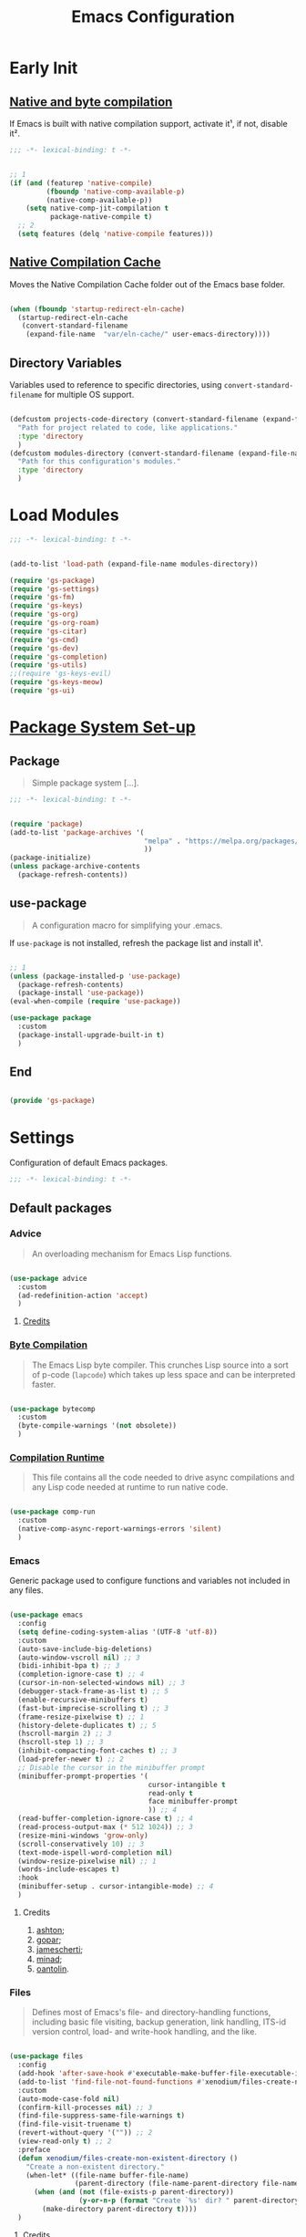 #+title: Emacs Configuration

* Early Init
:PROPERTIES:
:header-args:emacs-lisp: :results none :lexical t :mkdirp yes :link yes :tangle ./early-init.el
:END:

** [[https://github.com/jamescherti/minimal-emacs.d/blob/9fdfca3265246341ab63fe790b99bd4a2f3cca6d/early-init.el#L217][Native and byte compilation]]

If Emacs is built with native compilation support, activate it¹, if not, disable it².

#+begin_src emacs-lisp
  ;;; -*- lexical-binding: t -*-
#+end_src

#+begin_src emacs-lisp

  ;; 1
  (if (and (featurep 'native-compile)
           (fboundp 'native-comp-available-p)
           (native-comp-available-p))
      (setq native-comp-jit-compilation t
            package-native-compile t)
    ;; 2
    (setq features (delq 'native-compile features)))

#+end_src

** [[https://github.com/emacscollective/no-littering?tab=readme-ov-file#native-compilation-cache][Native Compilation Cache]]

Moves the Native Compilation Cache folder out of the Emacs base folder.

#+begin_src emacs-lisp

  (when (fboundp 'startup-redirect-eln-cache)
    (startup-redirect-eln-cache
     (convert-standard-filename
      (expand-file-name  "var/eln-cache/" user-emacs-directory))))

#+end_src

** Directory Variables

Variables used to reference to specific directories, using ~convert-standard-filename~ for multiple OS support.

#+begin_src emacs-lisp

  (defcustom projects-code-directory (convert-standard-filename (expand-file-name "~/Projects/Code/"))
    "Path for project related to code, like applications."
    :type 'directory
    )
  (defcustom modules-directory (convert-standard-filename (expand-file-name "modules" user-emacs-directory))
    "Path for this configuration's modules."
    :type 'directory
    )

#+end_src

* Load Modules
:PROPERTIES:
:header-args:emacs-lisp: :results none :lexical t :mkdirp yes :link yes :tangle ./init.el
:END:

#+begin_src emacs-lisp
  ;;; -*- lexical-binding: t -*-
#+end_src

#+begin_src emacs-lisp

  (add-to-list 'load-path (expand-file-name modules-directory))

  (require 'gs-package)
  (require 'gs-settings)
  (require 'gs-fm)
  (require 'gs-keys)
  (require 'gs-org)
  (require 'gs-org-roam)
  (require 'gs-citar)
  (require 'gs-cmd)
  (require 'gs-dev)
  (require 'gs-completion)
  (require 'gs-utils)
  ;;(require 'gs-keys-evil)
  (require 'gs-keys-meow)
  (require 'gs-ui)

#+end_src

* [[https://github.com/jamescherti/minimal-emacs.d/blob/9fdfca3265246341ab63fe790b99bd4a2f3cca6d/early-init.el#L217][Package System Set-up]]
:PROPERTIES:
:header-args:emacs-lisp: :results none :lexical t :mkdirp yes :link yes :tangle ./modules/gs-package.el
:END:

** Package

#+begin_quote

Simple package system [...].

#+end_quote

#+begin_src emacs-lisp
  ;;; -*- lexical-binding: t -*-
#+end_src

#+begin_src emacs-lisp

  (require 'package)
  (add-to-list 'package-archives '(
                                   "melpa" . "https://melpa.org/packages/"
                                   ))
  (package-initialize)
  (unless package-archive-contents
    (package-refresh-contents))

#+end_src

** use-package

#+begin_quote

A configuration macro for simplifying your .emacs.

#+end_quote

If ~use-package~ is not installed, refresh the package list and install it¹.

#+begin_src emacs-lisp

  ;; 1
  (unless (package-installed-p 'use-package)
    (package-refresh-contents)
    (package-install 'use-package))
  (eval-when-compile (require 'use-package))

  (use-package package
    :custom
    (package-install-upgrade-built-in t)
    )

#+end_src

** End

#+begin_src emacs-lisp

  (provide 'gs-package)
#+end_src

* Settings
:PROPERTIES:
:header-args:emacs-lisp: :results none :lexical t :mkdirp yes :link yes :tangle ./modules/gs-settings.el
:END:

Configuration of default Emacs packages.

#+begin_src emacs-lisp
  ;;; -*- lexical-binding: t -*-
#+end_src

** Default packages

*** Advice

#+begin_quote

An overloading mechanism for Emacs Lisp functions.

#+end_quote

#+begin_src emacs-lisp

  (use-package advice
    :custom
    (ad-redefinition-action 'accept)
    )

#+end_src

**** [[https://github.com/jamescherti/minimal-emacs.d/blob/837e3d46acfe5a6c385b4ae253b9549d89ece1cf/early-init.el#L104][Credits]]

*** [[https://codeberg.org/ashton314/emacs-bedrock/src/commit/f17a4b4d5116ac7eec3b30a0d43fa46eb074da0b/early-init.el#L20][Byte Compilation]]

#+begin_quote

The Emacs Lisp byte compiler. This crunches Lisp source into a sort of p-code (~lapcode~) which takes up less space and can be interpreted faster.

#+end_quote

#+begin_src emacs-lisp

  (use-package bytecomp
    :custom
    (byte-compile-warnings '(not obsolete))
    )

#+end_src

*** [[https://github.com/oantolin/emacs-config/blob/a80c3b6a4c7e0fa87254a0c148fe7f9b2976edd1/init.el#L104][Compilation Runtime]]

#+begin_quote

This file contains all the code needed to drive async compilations and any Lisp code needed at runtime to run native code.

#+end_quote

#+begin_src emacs-lisp

  (use-package comp-run
    :custom
    (native-comp-async-report-warnings-errors 'silent)
    )

#+end_src

*** Emacs

Generic package used to configure functions and variables not included in any files.

#+begin_src emacs-lisp

  (use-package emacs
    :config
    (setq define-coding-system-alias '(UTF-8 'utf-8))
    :custom
    (auto-save-include-big-deletions)
    (auto-window-vscroll nil) ;; 3
    (bidi-inhibit-bpa t) ;; 3
    (completion-ignore-case t) ;; 4
    (cursor-in-non-selected-windows nil) ;; 3
    (debugger-stack-frame-as-list t) ;; 5
    (enable-recursive-minibuffers t)
    (fast-but-imprecise-scrolling t) ;; 3
    (frame-resize-pixelwise t) ;; 1
    (history-delete-duplicates t) ;; 5
    (hscroll-margin 2) ;; 3
    (hscroll-step 1) ;; 3
    (inhibit-compacting-font-caches t) ;; 3
    (load-prefer-newer t) ;; 2
    ;; Disable the cursor in the minibuffer prompt
    (minibuffer-prompt-properties '(
                                    cursor-intangible t
                                    read-only t
                                    face minibuffer-prompt
                                    )) ;; 4
    (read-buffer-completion-ignore-case t) ;; 4
    (read-process-output-max (* 512 1024)) ;; 3
    (resize-mini-windows 'grow-only)
    (scroll-conservatively 10) ;; 3
    (text-mode-ispell-word-completion nil)
    (window-resize-pixelwise nil) ;; 1
    (words-include-escapes t)
    :hook
    (minibuffer-setup . cursor-intangible-mode) ;; 4
    )

#+end_src

**** Credits

1. [[https://codeberg.org/ashton314/emacs-bedrock/src/branch/main/early-init.el][ashton]];
2. [[https://github.com/gopar/.emacs.d/blob/main/README.org#recommended-packagessnippets-to-have-as-early-as-possible][gopar]];
3. [[https://github.com/jamescherti/minimal-emacs.d/blob/837e3d46acfe5a6c385b4ae253b9549d89ece1cf/early-init.el#][jamescherti]];
4. [[https://github.com/minad/vertico?tab=readme-ov-file#configuration][minad]];
5. [[https://github.com/oantolin/emacs-config/tree/master][oantolin]].

*** Files

#+begin_quote

Defines most of Emacs's file- and directory-handling functions, including basic file visiting, backup generation, link handling, ITS-id version control, load- and write-hook handling, and the like.

#+end_quote

#+begin_src emacs-lisp

  (use-package files
    :config
    (add-hook 'after-save-hook #'executable-make-buffer-file-executable-if-script-p) ;; 2
    (add-to-list 'find-file-not-found-functions #'xenodium/files-create-non-existent-directory) ;; 3
    :custom
    (auto-mode-case-fold nil)
    (confirm-kill-processes nil) ;; 3
    (find-file-suppress-same-file-warnings t)
    (find-file-visit-truename t)
    (revert-without-query '("")) ;; 2
    (view-read-only t) ;; 2
    :preface
    (defun xenodium/files-create-non-existent-directory ()
      "Create a non-existent directory."
      (when-let* ((file-name buffer-file-name)
                  (parent-directory (file-name-parent-directory file-name)))
        (when (and (not (file-exists-p parent-directory))
                   (y-or-n-p (format "Create `%s' dir? " parent-directory)))
          (make-directory parent-directory t))))
    )

#+end_src

**** Credits

1. [[https://github.com/jamescherti/minimal-emacs.d/blob/837e3d46acfe5a6c385b4ae253b9549d89ece1cf/early-init.el#L178][jamescherti]];
2. [[https://github.com/oantolin/emacs-config/tree/master][oantolin]];
3. [[https://github.com/xenodium/dotsies/blob/main/emacs/features/fe-files.el][xenodium]].

*** Help

#+begin_quote

Help commands for Emacs.

#+end_quote

#+begin_src emacs-lisp

  (use-package help
    :custom
    (help-window-select t)
    )

#+end_src

*** [[https://github.com/kickingvegas/casual-ibuffer?tab=readme-ov-file#configuration][iBuffer Extensions]]

#+begin_quote

Extensions for iBuffer.

#+end_quote

#+begin_src emacs-lisp

  (use-package ibuf-ext
    :defer t
    :hook
    (ibuffer-mode . ibuffer-auto-mode)
    )

#+end_src

*** [[https://codeberg.org/zyd/dotfiles/src/commit/e2deef9551ec259e62e19abe3a9b86feb4a5c870/emacs.d/init.el#L904][Image Mode]]

#+begin_quote

Support for visiting image files.

#+end_quote

#+begin_src emacs-lisp

  (use-package image-mode
    :after dired
    :custom
    (image-animate-loop t)
    )

#+end_src

*** [[https://github.com/oantolin/emacs-config/blob/a80c3b6a4c7e0fa87254a0c148fe7f9b2976edd1/init.el#L232][iMenu]]

#+begin_quote

Purpose of this package:

- To present a framework for mode-specific buffer indexes;
- A buffer index is an alist of names and buffer positions.

#+end_quote

#+begin_src emacs-lisp

  (use-package imenu
    :custom
    (imenu-space-replacement nil)
    )

#+end_src

*** Indent

#+begin_quote

Commands for making and changing indentation in text. These are described in the Emacs manual.

#+end_quote

#+begin_src emacs-lisp

  (use-package indent
    :custom
    (tab-always-indent 'complete)
    :defer t
    )

#+end_src

*** Minibuffer

#+begin_src emacs-lisp

  (use-package minibuffer
    :custom
    (completions-detailed t) ;; 1
    (completions-format 'one-column) ;; 1
    (completions-group t) ;; 1
    (read-file-name-completion-ignore-case t) ;; 2
    (resize-mini-windows t)
    :init
    (minibuffer-depth-indicate-mode)
    (minibuffer-electric-default-mode)
    )

#+end_src

**** Credits

1. [[https://codeberg.org/ashton314/emacs-bedrock/src/commit/f17a4b4d5116ac7eec3b30a0d43fa46eb074da0b/init.el#L107][ashton314]];
2. [[https://github.com/minad/vertico?tab=readme-ov-file#completion-styles-and-tab-completion][minad]].

*** Mouse

#+begin_quote

This package provides various useful commands (including help system access) through the mouse.  All this code assumes that mouse interpretation has been abstracted into Emacs input events.

#+end_quote

#+begin_src emacs-lisp

  (use-package mouse
    :custom
    (mouse-yank-at-point t)
    )

#+end_src

*** Mule

Multilingual Enviroment.

**** Cmds

#+begin_quote

Commands for Multilingual Enviroment.

#+end_quote

#+begin_src emacs-lisp

  (use-package mule-cmds
    :config
    (set-language-environment "UTF-8") ;; 2
    (setq prefer-coding-system 'utf-8) ;; 1
    :custom
    (current-language-environment "UTF-8") ;; 3
    (default-input-method nil) ;; 2
    :defer t
    )

#+end_src

***** Credits

1. [[https://github.com/gopar/.emacs.d/blob/main/README.org#emacs-defaults][gopar]];
2. [[https://github.com/jamescherti/minimal-emacs.d/blob/837e3d46acfe5a6c385b4ae253b9549d89ece1cf/early-init.el#L65][jamescherti]];
3. [[https://github.com/oantolin/emacs-config/blob/master/init.el][oantolin]].

**** Util

#+begin_quote

Utility functions for Multilingual Enviroment.

#+end_quote

#+begin_src emacs-lisp

  (use-package mule-util
    :custom
    (truncate-string-ellipsis "…")
    )

#+end_src

*** New Comment

#+begin_quote

(un)comment regions of buffers.

#+end_quote

#+begin_src emacs-lisp

  (use-package newcomment
    :custom
    (comment-empty-lines t)
    )

#+end_src

*** Paren

#+begin_quote

Highlight matching paren.

#+end_quote

#+begin_src emacs-lisp

  (use-package paren
    :custom
    (show-paren-delay 0)
    :init
    (show-paren-mode)
    )

#+end_src

*** Password

**** Cache

#+begin_quote

Read passwords, possibly using a password cache.

#+end_quote

#+begin_src emacs-lisp

  (use-package password-cache
    :custom
    (password-cache-expiry 60)
    )

#+end_src

*** Pixel Scroll

#+begin_quote

Scroll a line smoothly.

#+end_quote

#+begin_src emacs-lisp

  (use-package pixel-scroll
    :init
    (pixel-scroll-precision-mode)
    )

#+end_src

*** Save History

#+begin_quote

Save minibuffer history.

#+end_quote

#+begin_src emacs-lisp

  (use-package savehist
    :custom
    (history-length 300)
    :init
    (savehist-mode)
    )

#+end_src

*** Simple

#+begin_quote

A grab-bag of basic Emacs commands not specifically related to some major mode or to file-handling.

#+end_quote

#+begin_src emacs-lisp

  (use-package simple
    :custom
    (completion-auto-select 'second-tab) ;; 1
    (indent-tabs-mode nil)
    (kill-do-not-save-duplicates t) ;; 5
    (kill-read-only-ok t) ;; 5
    (kill-whole-line t) ;; 5
    ;; Hides commands in completion that are not usable in the current mode
    (read-extended-command-predicate #'command-completion-default-include-p) ;; 4
    (save-interprogram-paste-before-kill t)
    (set-mark-command-repeat-pop t) ;; 5
    )

#+end_src

**** Credits

1. [[https://codeberg.org/ashton314/emacs-bedrock/src/branch/main/early-init.el][ashton]];
2. [[https://github.com/gopar/.emacs.d/blob/main/README.org#simple][gopar]];
3. [[https://github.com/jamescherti/minimal-emacs.d/blob/837e3d46acfe5a6c385b4ae253b9549d89ece1cf/early-init.el#L112][jamescherti]];
4. [[https://github.com/minad/vertico?tab=readme-ov-file#configuration][minad]];
5. [[https://github.com/oantolin/emacs-config/blob/a80c3b6a4c7e0fa87254a0c148fe7f9b2976edd1/init.el#L55][oantolin]].

*** Undo Limit

After losing one hour of work on an accident, this might come in handy.

#+begin_src emacs-lisp

  (use-package emacs
    :custom
    (undo-limit 67108864) ;; 64 mb
    (undo-strong-limit 100663296) ;; 96 mb
    (undo-outer-limit 1006632960) ;; 960 mb
    )

#+end_src

*** Uniquify

#+begin_quote

Unique buffer names dependent on file name.

#+end_quote

#+begin_src emacs-lisp

  (use-package uniquify
    :custom
    (uniquify-buffer-name-style 'forward)
    )

#+end_src

*** [[https://github.com/oantolin/emacs-config/blob/a80c3b6a4c7e0fa87254a0c148fe7f9b2976edd1/init.el#L71][use-package]]

#+begin_quote

A configuration macro for simplifying your .emacs.

#+end_quote

#+begin_src emacs-lisp

  (use-package use-package
    :custom
    (use-package-compute-statistics t)
    (use-package-enable-imenu-support t)
    (use-package-vc-prefer-newest t)
    )

#+end_src

*** [[https://codeberg.org/ashton314/emacs-bedrock/src/commit/f17a4b4d5116ac7eec3b30a0d43fa46eb074da0b/early-init.el#L21][Warnings]]

#+begin_quote

Log and display warnings.

#+end_quote

#+begin_src emacs-lisp

  (use-package warnings
    :custom
    (warning-suppress-log-types '((comp) (bytecomp)))
    )

#+end_src

**** [[https://github.com/jamescherti/minimal-emacs.d/blob/837e3d46acfe5a6c385b4ae253b9549d89ece1cf/early-init.el#L104][Credits]]

** [[https://github.com/emacsmirror/gcmh][Garbage Collector Magic Hack]]

#+begin_quote

Enforce a sneaky Garbage Collection strategy to minimize GC interference with user activity.

#+end_quote

#+begin_src emacs-lisp

  (use-package gcmh
    :ensure t
    :init
    (gcmh-mode)
    )

#+end_src

** [[https://github.com/emacs-gnuplot/gnuplot][gnuplot]]

#+begin_quote

A major mode for Emacs for interacting with Gnuplot.

#+end_quote

#+begin_src emacs-lisp

  (use-package gnuplot
    :ensure t
    )

#+end_src

** [[https://github.com/emacscollective/no-littering][No Littering]]

#+begin_quote

The default paths used to store configuration files and persistent data are not consistent across Emacs packages. This isn’t just a problem with third-party packages but even with built-in packages.

#+end_quote

#+begin_src emacs-lisp

  (use-package no-littering
    :vc (:url "https://github.com/gs-101/no-littering")
    :ensure t
    :init
    (no-littering-theme-backups)
    )

#+end_src

*** [[https://github.com/emacscollective/no-littering#lock-files][Lock Files]]

#+begin_src emacs-lisp

  (use-package no-littering
    :requires no-littering
    :config
    (let ((dir (no-littering-expand-var-file-name "lock-files/")))
      (make-directory dir t)
      (setq lock-file-name-transforms `((".*" ,dir t))))
    )

#+end_src

*** [[https://github.com/emacscollective/no-littering?tab=readme-ov-file#recent-files][Recent Files]]

#+begin_quote

Keep track of recently opened files.

#+end_quote

#+begin_src emacs-lisp

  (use-package recentf
    :requires no-littering
    :custom
    (recentf-max-saved-items 1000)
    :config
    (add-to-list 'recentf-exclude
                 (recentf-expand-file-name no-littering-etc-directory)
                 (recentf-expand-file-name no-littering-var-directory))
    :config
    (recentf-mode)
    )

#+end_src

*** [[https://github.com/emacscollective/no-littering?tab=readme-ov-file#saved-customizations][Saved Customizations]]

#+begin_src emacs-lisp

  (use-package no-littering
    :requires no-littering
    :custom
    (custom-file (no-littering-expand-etc-file-name "custom.el"))
    )

#+end_src

** End

#+begin_src emacs-lisp

  (provide 'gs-settings)
#+end_src

* File Management
:PROPERTIES:
:header-args:emacs-lisp: :results none :lexical t :mkdirp yes :link yes :tangle ./modules/gs-fm.el
:END:

#+begin_src emacs-lisp
  ;;; -*- lexical-binding: t -*-
#+end_src

** Autorevert

#+begin_quote

Whenever a file that Emacs is editing has been changed by another program the user normally has to execute the command ~revert-buffer~ to load the new content of the file into Emacs.
This package contains two minor modes: Global Auto-Revert Mode and Auto-Revert Mode. Both modes automatically revert buffers whenever the corresponding files have been changed on disk and the buffer contains no unsaved changes.

#+end_quote

#+begin_src emacs-lisp

  (use-package autorevert
    :custom
    (auto-revert-stop-on-user-input nil)
    (auto-revert-verbose nil)
    (global-auto-revert-non-file-buffers t)
    :init
    (global-auto-revert-mode t)
    :preface
    (add-to-list 'window-state-change-functions
                 (defun xenodium/window-state-state-change (state)
                   "Enable `global-auto-revert-mode' per active window."
                   (let* ((old-selected-window (old-selected-window))
                          (old-buffer (when old-selected-window
                                        (window-buffer old-selected-window)))
                          (selected-window (selected-window))
                          (new-buffer (when selected-window
                                        (window-buffer selected-window))))
                     (when old-buffer
                       (with-current-buffer old-buffer
                         (when buffer-file-name
                           (auto-revert-mode -1))))
                     (when new-buffer
                       (with-current-buffer new-buffer
                         (when buffer-file-name
                           (auto-revert-mode +1)))))))
    )

#+end_src

*** [[https://github.com/xenodium/dotsies/blob/main/emacs/features/fe-files.el][Credits]]

** Dired

#+begin_quote

[...] major mode for directory browsing and editing.

#+end_quote

#+begin_src emacs-lisp

  (use-package dired
    :commands
    (
     dired
     )
    :custom
    (dired-auto-revert-buffer t)
    (dired-clean-confirm-killing-deleted-buffers nil)
    (dired-dwim-target t)
    (dired-kill-when-opening-new-dired-buffer t)
    (dired-listing-switches "-agho --group-directories-first") ;;1
    (dired-mouse-drag-files t)
    (dired-recursive-copies 'always)
    )

#+end_src

*** Credits

1. [[https://github.com/daviwil/emacs-from-scratch/blob/master/Emacs.org#configuration][daviwil]];
2. [[https://github.com/jamescherti/minimal-emacs.d/blob/837e3d46acfe5a6c385b4ae253b9549d89ece1cf/init.el#L336][jamescherti]].

*** Auxiliary

#+begin_quote

Less commonly used parts of Dired.

#+end_quote

#+begin_src emacs-lisp

  (use-package dired-aux
    :after dired
    :custom
    (dired-do-revert-buffer t)
    )

#+end_src

*** Async

#+begin_quote

Asynchronous dired actions.

#+end_quote

#+begin_src emacs-lisp

  (use-package dired-async
    :hook
    (dired-mode . dired-async-mode)
    )

#+end_src

*** [[https://github.com/protesilaos/dired-preview][Preview]]

#+begin_quote

Automatically preview file at point in Emacs Dired.

#+end_quote

#+begin_src emacs-lisp

  (use-package dired-preview
    :vc (:url "https://github.com/protesilaos/dired-preview")
    :custom
    (dired-preview-delay 0.5)
    (dired-preview-ignored-extensions-regexp (concat
                                              "\\(gs\\|"
                                              "zst\\|"
                                              "tar\\|"
                                              "xz\\|"
                                              "rar\\|"
                                              "zip\\|"
                                              "iso\\|"
                                              "epub"
                                              "\\)"
                                              ))
    :ensure t
    :hook
    (dired-mode . dired-preview-global-mode)
    )

#+end_src

**** [[https://protesilaos.com/emacs/dired-preview#h:088fc7b3-7d7b-434b-80b1-e2ad20bdb4ea][Credits]]

**** [[https://protesilaos.com/codelog/2024-07-29-emacs-dired-preview-ready-player-combo/][Ready Player Compatibility]]

#+begin_src emacs-lisp

  (use-package dired-preview
    :requires (dired-preview ready-player)
    :bind
    (
     :map dired-preview-mode-map
     ("C-c C-p" . prot/ready-player-dired-preview-play-toggle)
     )
    :preface
    (defun prot/ready-player-dired-preview-play-toggle ()
      "Call `ready-player-toggle-play-stop' on the currently previewed media file."
      (interactive)
      (dired-preview-with-window
        (if-let ((file buffer-file-name)
                 (media (concat "\\." (regexp-opt ready-player-supported-media t) "\\'"))
                 (_ (string-match-p media file)))
            (call-interactively #'ready-player-toggle-play-stop)
          (user-error "Cannot do something useful with `ready-player' here"))))
    )

#+end_src

** Emacs

#+begin_src emacs-lisp

  (use-package emacs
    :custom
    (delete-by-moving-to-trash t)
    )

#+end_src

** Mouse

#+begin_src emacs-lisp

  (use-package mouse
    :custom
    (mouse-drag-and-drop-region-cross-program t)
    )

#+end_src

** [[https://github.com/vedang/pdf-tools][PDF-Tools]]

#+begin_quote

Emacs support library for PDF files.

#+end_quote

#+begin_src emacs-lisp

  (use-package pdf-tools
    :mode
    ("\\.pdf\\'" . pdf-view-mode)
    :bind
    (
     :map pdf-view-mode-map
     ([remap scroll-up-command] . pdf-view-scroll-up-or-next-page)
     ([remap scroll-down-command] . pdf-view-scroll-down-or-previous-page)
     )
    :ensure t
    :hook
    (pdf-view-mode . pdf-view-themed-minor-mode)
    )

#+end_src

**** [[https://github.com/oantolin/emacs-config/blob/a80c3b6a4c7e0fa87254a0c148fe7f9b2976edd1/init.el#L859][Credits]]

** [[https://depp.brause.cc/nov.el/][nov.el]]

#+begin_quote

Major mode for reading EPUBs in Emacs.

#+end_quote

#+begin_src emacs-lisp

  (use-package nov
    :mode
    ("\\.epub\\'" . nov-mode)
    :ensure t
    )

#+end_src

** [[https://github.com/xenodium/ready-player][Ready Player Mode]]

#+begin_quote

A lightweight major mode to open media (audio/video) files in an Emacs buffer.

#+end_quote

#+begin_src emacs-lisp

  (use-package ready-player
    :custom
    (ready-player-previous-icon "󰒮")
    (ready-player-play-icon "󰐊")
    (ready-player-stop-icon "󰓛")
    (ready-player-next-icon "󰒭")
    (ready-player-search-icon "󰍉")
    (ready-player-shuffle-icon "󰒝")
    (ready-player-open-externally-icon "󰒖")
    (ready-player-repeat-icon "󰑖")
    (ready-player-autoplay-icon "󰼛")
    :ensure t
    :hook
    (dired-mode . ready-player-mode)
    )

#+end_src

** [[https://github.com/protesilaos/show-font][Show Font]]

#+begin_quote

Show font features in an Emacs buffer.

#+end_quote

#+begin_src emacs-lisp

  (use-package show-font
    :ensure t
    )

#+end_src

** End

#+begin_src emacs-lisp

  (provide 'gs-fm)
#+end_src

* Key Binding
:PROPERTIES:
:header-args:emacs-lisp: :results none :lexical t :mkdirp yes :link yes :tangle ./modules/gs-keys.el
:END:

Key bindings for default packages.

** [[https://www.gnu.org/software/emacs/manual/html_node/elisp/Key-Binding-Conventions.html][Key Binding Conventions]]

#+begin_quote

- Don't define C-c letter as a key in Lisp programs. Sequences consisting of C-c and a letter (either upper or lower case; ASCII or non-ASCII) are reserved for users [...];
- Function keys F5 through F9 without modifier keys are also reserved for users to define.
- Sequences consisting of C-c followed by a control character or a digit are reserved for major modes;
- Sequences consisting of C-c followed by {, }, <, >, : or ; are also reserved for major modes;
- Sequences consisting of C-c followed by any other ASCII punctuation or symbol character are allocated for minor modes [...];
- Don't bind C-h following any prefix character (including C-c);
- [...] don't bind a key sequence ending in C-g, since that is commonly used to cancel a key sequence.

#+end_quote

** [[./notes/keys_dired.org][Dired Bindings]]

** [[./notes/keys_window_management.org][Window Management Bindings]]

#+begin_src emacs-lisp
  ;;; -*- lexical-binding: t -*-
#+end_src

** Apropos

#+begin_src emacs-lisp

  (use-package apropos
    :bind
    ("<f1> a" . apropos)
    ("<f1> A" . apropos-documentation)
    )

#+end_src

** Custom

#+begin_src emacs-lisp

  (use-package custom
    :bind
    ("<f1> t" . load-theme)
    )

#+end_src

** Describe Text

#+begin_src emacs-lisp

  (use-package descr-text
    :bind
    ("<f1> '". describe-char)
    )

#+end_src

** Development

*** Compile

#+begin_src emacs-lisp

  (use-package compile
    :bind
    ("C-c c c" . compile)
    ("C-c c C" . recompile)
    )

#+end_src

*** Eglot

#+begin_src emacs-lisp

  (use-package eglot
    :bind
    (
     :map prog-mode-map
     ("C-c c e" . eglot)
     :map eglot-mode-map
     ("C-c c a" . eglot-code-actions)
     ("C-c c o" . eglot-code-action-organize-imports)
     ("C-c c i" . eglot-find-implementation)
     ("C-c c t" . eglot-find-typeDefinition)
     ("C-c c f" . eglot-format)
     ("C-c c r" . eglot-rename)
     )
    )

#+end_src

*** Emacs Lisp

#+begin_src emacs-lisp

  (use-package elisp-mode
    :bind
    (
     :map emacs-lisp-mode-map
          ("C-c C-b" . elisp-byte-compile-buffer)
          ("C-c l e d" . eval-defun)
          ("C-c C-e" . elisp-eval-region-or-buffer)
          ("C-c l e e" . eval-last-sexp)
          )
    )

#+end_src

**** Emacs

#+begin_src emacs-lisp

  (use-package emacs
    :bind
    (
     :map emacs-lisp-mode-map
     ("C-c l e b" . eval-buffer)
     ("C-c l e r" . eval-region)
     )
    )

#+end_src

**** Files

#+begin_src emacs-lisp

  (use-package files
    :bind
    (
     :map  emacs-lisp-mode-map
           ("C-c l e l" . load-library)
           )
    )

#+end_src

**** Find Functions

#+begin_src emacs-lisp

  (use-package find-func
    :bind
    (
     :map emacs-lisp-mode-map
     ("C-c l g f" . find-function)
     ("C-c l g l" . find-library)
     ("C-c l g v" . find-variable)
     )
    )

#+end_src

*** Flymake

#+begin_src emacs-lisp

  (use-package flymake
    :bind
    (
     :map prog-mode-map
     ("C-c t f" . flymake-start)
     )
    )

#+end_src

** Electric

#+begin_src emacs-lisp

  (use-package electric
    :bind
    ("C-j" . electric-newline-and-maybe-indent)
    )

#+end_src

** Emacs

#+begin_src emacs-lisp

  (use-package emacs
    :bind
    ("C-c q f" . delete-frame)
    ("C-c c e" . eval-buffer)
    ("C-c c E" . eval-region)
    ("C-c i c" . insert-char)
    )

#+end_src

** Emoji

#+begin_src emacs-lisp

  (use-package emoji
    :bind
    ("C-c i e" . emoji-insert)
    )

#+end_src

** Face Remap

#+begin_src emacs-lisp

  (use-package face-remap
    :bind
    ("C-=" . text-scale-increase)
    ("C--" . text-scale-decrease)
    )

#+end_src

** Files

#+begin_src emacs-lisp

  (use-package files
    :bind
    ("C-c q K" . save-buffers-kill-emacs)
    ("C-c f r" . recover-this-file)
    ("C-c b r" . revert-buffer)
    )

#+end_src

** Find Function

#+begin_src emacs-lisp

  (use-package find-func
    :bind
    ("<f1> P" . find-library)
    )

#+end_src

** Grep

#+begin_src emacs-lisp

  (use-package grep
    :bind
    ("C-c g g" . grep)
    ("C-c g l" . lgrep)
    ("C-c g r" . rgrep)
    )

#+end_src

** Help

#+begin_src emacs-lisp

  (use-package help
    :bind
    ("<f1> M" . describe-minor-mode)
    ("C-h C-b" . describe-prefix-bindings)
    )

#+end_src

** Help Functions

#+begin_src emacs-lisp

  (use-package help-fns
    :bind
    ("<f1> F" . describe-face)
    )

#+end_src

** iBuffer

#+begin_src emacs-lisp

  (use-package ibuffer
    :bind
    ("C-x B" . ibuffer)
    )

#+end_src

** iMenu

#+begin_src emacs-lisp

  (use-package imenu
    :bind
    ("C-'" . imenu)
    )

#+end_src

** iSearch

#+begin_src emacs-lisp

  (use-package isearch
    :bind
    ("C-s" . isearch-forward-word)
    :custom
    (lazy-highlight-initial-delay 0.0)
    )

#+end_src

** Org Mode

#+begin_src emacs-lisp

  (use-package org
    :bind
    (
     :map org-mode-map
     ([remap org-narrow-to-subtree] . org-toggle-narrow-to-subtree)
     ("M-p" . org-move-subtree-up)
     ("M-n" . org-move-subtree-down)
     ("C-c o s e" . org-sort-entries)
     )
    )

#+end_src

*** [[https://github.com/daviwil/dotfiles/blob/f5e2ff06e72f2f92ab53c77a98900476274cb3ee/.emacs.d/modules/dw-workflow.el#L52][Agenda]]

#+begin_src emacs-lisp

  (use-package org-agenda
    :bind
    ("C-c o a" . org-agenda)
    (
     :map org-mode-map
     ("C-c o m" . (lambda ()
                      (interactive)
                      ;; Filter tasks by tag
                      (org-tags-view t)))
     )
    )

#+end_src

*** Clock

#+begin_src emacs-lisp

  (use-package org-clock
    :bind
    (
     :map org-mode-map
     ("C-c o c" . org-clock-in-last)
     ("C-c o C" . org-clock-cancel)
     )
    )

#+end_src

*** Export

#+begin_src emacs-lisp

  (use-package ox
    :bind
    (
     :map org-mode-map
     ("C-c o x" . org-export-dispatch)
     )
    )

#+end_src

*** Keys

#+begin_src emacs-lisp

  (use-package org-keys
    :custom
    (org-return-follows-link t)
    (org-use-speed-commands t)
    )

#+end_src

*** Links

#+begin_src emacs-lisp

  (use-package ol
    :bind
    (
     :map org-mode-map
     ("C-c o l i" . org-insert-link)
     ("C-c o l s" . org-store-link)
     )
    )

#+end_src

*** List

#+begin_src emacs-lisp

  (use-package org-list
    :bind
    (
     :map org-mode-map
     ("C-c o s l" . org-sort-list)
     )
    )

#+end_src

*** Refile

#+begin_src emacs-lisp

  (use-package org-refile
    :bind
    (
     :map org-mode-map
     ("C-c o r" . org-refile)
     )
    )

#+end_src

*** Table

#+begin_src emacs-lisp

  (use-package org-table
    :bind
    (
     :map org-mode-map
     ("C-c o -" . org-table-insert-hline)
     )
    )

#+end_src

** Paragraphs

#+begin_src emacs-lisp

  (use-package paragraphs
    :bind
    ("M-h" . mark-paragraph)
    )

#+end_src

** Profiler

#+begin_src emacs-lisp

  (use-package profiler
    :bind
    ("<f1> T" . profiler-start)
    )

#+end_src

** Sort

#+begin_src emacs-lisp

  (use-package sort
    :bind
    ("C-c l d" . delete-duplicate-lines)
    )

#+end_src

** Simple

#+begin_src emacs-lisp

  (use-package simple
    :bind
    ("C-c c w"  . delete-trailing-whitespace)
    ("C-?" . undo-redo)
    )

#+end_src

** [[https://github.com/kickingvegas/casual-suite][Casual Suite]]

#+begin_quote

Casual Suite - An umbrella package to support a single install point for all Casual porcelains.

#+end_quote

*** [[https://github.com/kickingvegas/casual-agenda][Agenda]]

#+begin_quote

Casual Agenda is an opinionated Transient-based user interface for Emacs Org Agenda.

#+end_quote

#+begin_src emacs-lisp

  (use-package casual-agenda
    :bind
    (
     :map org-agenda-mode-map
     ("M-o" . casual-agenda-tmenu)
     )
    :ensure t
    )

#+end_src

*** [[https://github.com/kickingvegas/casual-bookmarks][Bookmarks]]

#+begin_src emacs-lisp

  (use-package casual-bookmarks
    :bind
    (
     :map bookmark-bmenu-mode-map
     ("J" . bookmark-jump)
     ("M-o" . casual-bookmarks-tmenu)
     ("S" . casual-bookmarks-sortby-tmenu)
     )
    :config
    (easy-menu-add-item global-map '(menu-bar)
                        casual-bookmarks-main-menu
                        "Tools")
    :ensure t
    )

#+end_src

*** [[https://github.com/kickingvegas/casual-calc][Calc]]

#+begin_src emacs-lisp

  (use-package casual-calc
    :bind
    (
     :map calc-mode-map
     ("M-o" . casual-calc-tmenu)
     :map calc-alg-map
     ("M-o" . casual-calc-tmenu)
     )
    :ensure t
    )

#+end_src

*** [[https://github.com/kickingvegas/casual-dired][Dired]]

#+begin_src emacs-lisp

  (use-package casual-dired
    :bind
    (
     :map dired-mode-map
     ("M-o" . casual-dired-tmenu)
     )
    :ensure t
    )

#+end_src

*** [[https://github.com/kickingvegas/casual-editkit][EditKit]]

#+begin_src emacs-lisp

  (use-package casual-editkit
    :bind
    ("M-O" . casual-editkit-main-tmenu)
    :ensure t
    )

#+end_src

*** [[https://github.com/kickingvegas/casual-ibuffer][iBuffer]]

#+begin_src emacs-lisp

  (use-package casual-ibuffer
    :bind
    (
     :map ibuffer-mode-map
     ("M-o" . casual-ibuffer-tmenu)
     ("F" . casual-ibuffer-filter-tmenu)
     ("s" . casual-ibuffer-sortby-tmenu)
     ("<double-mouse-1>" . ibuffer-visit-buffer)
     ("M-<double-mouse-1>" . ibuffer-visit-buffer-other-window)
     ("{" . ibuffer-backwards-next-marked)
     ("}" . ibuffer-forward-next-marked)
     ("[" . ibuffer-backward-filter-group)
     ("]" . ibuffer-forward-filter-group)
     ("$" . ibuffer-toggle-filter-group)
     )
    :ensure t
    )

#+end_src

*** [[https://github.com/kickingvegas/casual-info][Info]]

#+begin_src emacs-lisp

  (use-package casual-info
    :bind
    (
     :map Info-mode-map
     ("M-o" . casual-info-tmenu)
     ("M-[" . Info-history-back)
     ("M-]" . Info-history-forward)
     ("p" . casual-info-browse-backward-paragraph)
     ("n" . casual-info-browse-forward-paragraph)
     ("B" . bookmark-set)
     )
    :ensure t
    :hook
    (info-mode . scroll-lock-mode)
    )

#+end_src

*** [[https://github.com/kickingvegas/casual-isearch][iSearch]]

#+begin_src emacs-lisp

  (use-package casual-isearch
    :bind
    (
     :map isearch-mode-map
     ("M-o" . casual-isearch-tmenu)
     )
    :ensure t
    )

#+end_src

*** [[https://github.com/kickingvegas/casual-re-builder][RE-Builder]]

#+begin_src emacs-lisp

  (use-package casual-re-builder
    :bind
    (
     :map reb-mode-map
     ("M-o" . casual-re-builder-tmenu)
     :map reb-lisp-mode-map
     ("M-o" . casual-re-builder-tmenu)
     )
    :ensure t
    )

#+end_src

** [[https://github.com/emacsfodder/move-text][Move Text]]

#+begin_quote

Move current line or region up or down.

#+end_quote

#+begin_src emacs-lisp

  (use-package move-text
    :bind
    ("M-<up>" . move-text-up)
    ("M-<down>" . move-text-down)
    ("M-<left>" . move-text-left)
    ("M-<right>". move-text-right)
    :ensure t
    )

#+end_src

** End

#+begin_src emacs-lisp

  (provide 'gs-keys)
#+end_src

* Org Mode
:PROPERTIES:
:header-args:emacs-lisp: :results none :lexical t :mkdirp yes :link yes :tangle ./modules/gs-org.el
:END:

#+begin_quote

Org is a mode for keeping notes, maintaining ToDo lists, and doing project planning with a fast and effective plain-text system.

#+end_quote

#+begin_src emacs-lisp
  ;;; -*- lexical-binding: t -*-
#+end_src

#+begin_src emacs-lisp

  (use-package org
    :config
    (add-to-list 'org-latex-packages-alist '(
                                             "" "bookmark" t
                                             ))
    :custom
    (org-adapt-indentation t)
    (org-auto-align-tags nil)
    (org-format-latex-options '(
                                :foreground default
                                :background nil
                                :scale 1.0
                                :html-foreground "Black"
                                :html-background "Transparent"
                                :html-scale 1.0
                                :matchers
                                ("begin" "$1" "$" "$$" "\\(" "\\[")
                                ))
    (org-log-done 'time)
    (org-log-into-drawer t)
    (org-reverse-note-order t)
    (org-startup-indented t)
    (org-tags-column 0)
    (org-todo-repeat-to-state t)
    (org-use-sub-superscripts '{})
    )

#+end_src

** Face Remap

#+begin_src emacs-lisp

  (use-package org
    :hook
    (org-mode . variable-pitch-mode)
    )

#+end_src

** Simple

#+begin_src emacs-lisp

  (use-package org
    :hook
    (org-mode . visual-line-mode)
    )

#+end_src

** Startup

#+begin_src emacs-lisp

  (use-package startup
    :custom
    (initial-major-mode 'org-mode)
    :defer t
    )

#+end_src


** Babel

#+begin_src emacs-lisp

  (use-package org
    :config
    (org-babel-do-load-languages
     'org-babel-load-languages
     '(
       (emacs-lisp . t)
       (gnuplot . t)
       (js . t)
       (latex . t)
       (python . t)
       (shell . t)
       ))

    (push '("conf-unix" . conf-unix) org-src-lang-modes)
    (add-hook 'after-save-hook 'org-babel-tangle)
    )

#+end_src

** Agenda

#+begin_quote

Dynamic task and appointment lists for Org.

#+end_quote

#+begin_src emacs-lisp

  (use-package org-agenda
    :custom
    (org-agenda-custom-commands
     '((
        "d" "Daily Agenda"
        (
         (agenda ""
                 ((org-agenda-overriding-header "High Priority Tasks")
                  (org-agenda-skip-function '(org-agenda-skip-entry-if 'notregexp "\#A"))
                  (org-agenda-span 'day)
                  (org-deadline-warning-days 0)))

         (agenda ""
                 ((org-agenda-overriding-header "Medium Priority Tasks")
                  (org-agenda-skip-function '(org-agenda-skip-entry-if 'notregexp "\#B"))
                  (org-agenda-span 'day)
                  (org-deadline-warning-days 0)))

         (agenda ""
                 ((org-agenda-overriding-header "Low Priority Tasks")
                  (org-agenda-skip-function '(org-agenda-skip-entry-if 'notregexp "\#C"))
                  (org-agenda-span 'day)
                  (org-deadline-warning-days 0)))
         )
        )
       ))
    (org-agenda-restore-windows-after-quit t)
    (org-agenda-skip-scheduled-if-done t)
    (org-agenda-skip-timestamp-if-done t)
    (org-agenda-start-with-log-mode t)
    (org-agenda-tags-column 0)
    (org-agenda-window-setup 'only-window)
    )

#+end_src

*** Org Habit

#+begin_quote

The habit tracking code for Org.

#+end_quote

#+begin_src emacs-lisp

  (use-package org-habit
    :custom
    (org-habit-graph-column 100)
    )

#+end_src

** Clock

#+begin_quote

The time clocking code for Org mode.

#+end_quote

#+begin_src emacs-lisp

  (use-package org-clock
    :custom
    (org-clock-persist t)
    (org-clock-report-include-clocking-task t)
    )

#+end_src

** Compat

#+begin_quote

This file contains code needed for compatibility with older versions of GNU Emacs and integration with other packages.

#+end_quote

#+begin_src emacs-lisp

  (use-package org-compat
    :custom
    (org-fold-catch-invisible-edits 'show-and-error)
    )

#+end_src

** Cycle

#+begin_quote

Visibility cycling of Org entries.

#+end_quote

#+begin_src emacs-lisp

  (use-package org-cycle
    :custom
    (org-cycle-emulate-tab 'whitestart)
    )

#+end_src

** Latex

#+begin_quote

LaTeX Backend for Org Export Engine.

#+end_quote

#+begin_src emacs-lisp

  (use-package ox-latex
    :commands
    (
     org-export-dispatch
     )
    :custom
    (org-latex-toc-command "\\tableofcontents \\pagebreak")
    (org-startup-with-latex-preview t)
    (org-preview-latex-default-process 'dvisvgm) ;; 1
    (org-preview-latex-image-directory (convert-standard-filename (expand-file-name "ltximg/" temporary-file-directory)))
    )

#+end_src

1. ~dvipng~ doesn't work for me for some reason.

*** Packages to install

**** Fedora

#+begin_src bash

  sudo dnf install texlive-collection-basic texlive-bookmark texlive-cancel texlive-chemfig texlive-circuitikz texlive-dvipng texlive-dvisvgm texlive-stackengine texlive-pgfplots

#+end_src

** List

#+begin_quote

Plain lists for Org.

#+end_quote

#+begin_src emacs-lisp

  (use-package org-list
    :custom
    (org-list-allow-alphabetical t)
    )

#+end_src

** Modules

#+begin_src emacs-lisp

  (use-package org
    :config
    (add-to-list 'org-modules '(
                                org-habit
                                org-id
                                org-protocol
                                )
                 )
    )

#+end_src

** Refile

#+begin_quote

Org refile allows you to refile subtrees to various locations.

#+end_quote

#+begin_src emacs-lisp

  (use-package org-refile
    :config
    (advice-add 'org-refile :after 'org-save-all-org-buffers)
    :custom
    (org-outline-path-complete-in-steps nil)
    (org-refile-allow-creating-parent-nodes 'confirm)
    (org-refile-targets '(
                          (nil :maxlevel . 1)
                          (org-agenda-files :maxlevel . 1)
                          ))
    (org-refile-use-outline-path t)
    )

#+end_src

** [[https://github.com/daviwil/dotfiles/blob/f5e2ff06e72f2f92ab53c77a98900476274cb3ee/.emacs.d/modules/dw-workflow.el#L442][Tags]]

#+begin_src emacs-lisp

  (use-package org
    :custom
    (org-tag-alist '(
                     ;; Places
                     (:startgroup)
                     ("Places")
                     (:grouptags)
                     ("@home" . ?h)
                     (:endgroup)

                     ;; Contexts
                     (:startgroup)
                     ("Contexts")
                     (:grouptags)
                     ("@computer" . ?c)
                     ("@mobile" . ?m)
                     (:endgrouptag)

                     ;; Task Types
                     (:startgroup)
                     ("Types")
                     (:grouptags)
                     ("@hacking" . ?H)
                     ("@writing" . ?w)
                     ("@creative" . ?C)
                     ("@accounting" . ?a)
                     ("@email" . ?e)
                     ("@system" . ?s)
                     (:endgrouptag)

                     ;; Workflow states
                     (:startgroup)
                     ("States")
                     (:grouptags)
                     ("@plan" . ?p)
                     ("@review" . ?r)
                     (:endgroup)
                     ))
    )
#+end_src

** TODOs

#+begin_src emacs-lisp

  (use-package org
    :custom
    (org-todo-keywords '(
                         (sequence
                          "TODO(t)"
                          "WRITE(W)"
                          "WAIT(w!)"
                          "|"
                          "DONE(d!)"
                          "BACKLOG(b)"
                          "CANCELLED(c@)"
                          )
                         (sequence
                          "GOAL(g)"
                          "PROJ(p)"
                          "|"
                          "DONE(d!)"
                          )
                         (sequence
                          "FIX(f@)"
                          "FEAT(F@)"
                          "STYLE(s)"
                          "REFACTOR(r)"
                          "CHORE(C@)"
                          "|"
                          "MERGED(m)"
                          "CLOSED(x@)"
                          )
                         ))
    )

#+end_src

** [[https://github.com/spegoraro/org-alert][Alert]]

#+begin_quote

System notifications of org agenda items.

#+end_quote

#+begin_src emacs-lisp

  (use-package org-alert
    :ensure t
    )

#+end_src

** [[https://github.com/io12/org-fragtog][Fragtog]]

#+begin_quote

Automatically toggle Org mode LaTeX fragment previews as the cursor enters and exits them.

#+end_quote

#+begin_src emacs-lisp

  (use-package org-fragtog
    :ensure t
    :hook
    (org-mode . org-fragtog-mode)
    )

#+end_src

** [[https://github.com/awth13/org-appear][Appear]]

#+begin_quote

Toggle visibility of hidden Org mode element parts upon entering and leaving an element.

#+end_quote

#+begin_src emacs-lisp

  (use-package org-appear
    :custom
    (org-appear-autoentities t)
    (org-appear-autolinks t)
    (org-appear-autosubmarkers t)
    :ensure t
    :hook
    (org-mode . org-appear-mode)
    )

#+end_src

** [[https://github.com/snosov1/toc-org][TOC]]

#+begin_quote

toc-org is an Emacs utility to have an up-to-date table of contents in the org files without exporting (useful primarily for readme files on GitHub).

#+end_quote

#+begin_src emacs-lisp

  (use-package toc-org
    :ensure t
    :hook
    (org-mode . toc-org-mode)
    (markdown-mode . toc-org-mode)
    )

#+end_src

** [[https://github.com/nobiot/org-transclusion][Transclusion]]

#+begin_quote

Org-transclusion lets you insert a copy of text content via a file link or ID link within an Org file. It lets you have the same content present in different buffers at the same time without copy-and-pasting it. Edit the source of the content, and you can refresh the transcluded copies to the up-to-date state. Org-transclusion keeps your files clear of the transcluded copies, leaving only the links to the original content.

#+end_quote

#+begin_src emacs-lisp

  (use-package org-transclusion
    :ensure t
    :hook
    (org-mode . org-transclusion-mode)
    )

#+end_src

** End

#+begin_src emacs-lisp

  (provide 'gs-org)
#+end_src

* [[https://github.com/org-roam/org-roam][Org Roam]]
:PROPERTIES:
:header-args:emacs-lisp: :results none :lexical t :mkdirp yes :link yes :tangle ./modules/gs-org-roam.el
:END:

#+begin_quote

Rudimentary Roam replica with Org-mode.

#+end_quote

#+begin_src emacs-lisp
  ;;; -*- lexical-binding: t -*-
#+end_src

REFACTOR: Separate ~use-package org-roam~ into its different files.

#+begin_src emacs-lisp

  (use-package org-roam
    :bind
    ("C-c r f" . org-roam-node-find)
    ("C-c r i" . org-roam-node-insert)
    :custom
    (org-roam-completion-everywhere t)
    (org-roam-directory (convert-standard-filename (expand-file-name "~/Documents/Org Roam")))
    :demand t
    :ensure t
    :init
    (org-roam-db-autosync-mode)
    )

#+end_src

** Capture templates

#+begin_src emacs-lisp

            (use-package org-roam
              :custom
              (org-roam-capture-templates '(
                                            ("d" "default" plain
                                             (file "~/Documents/Org Roam/Templates/default.org")
                                             :if-new
                                             (file+head "%<%Y%m%d%H%M%S>-${slug}.org" "#+title: ${title}\n\n")
                                             :unnarrowed t)
                                            ("p" "padrão" plain
                                             (file "~/Documents/Org Roam/Templates/padrão.org")
                                             :if-new
                                             (file+head "%<%Y%m%d%H%M%S>-${slug}.org" "#+title: ${title}\n\n")
                                             :unnarrowed t)
                                            ("n" "notegpt.io" plain
                                             (file "~/Documents/Org Roam/Templates/notegpt.io.org")
                                             :if-new
                                             (file+head "%<%Y%m%d%H%M%S>-${slug}.org" "#+title: ${title}\n#+filetags: :notegpt_io:hacker_news:\n\n")
                                             :unnarrowed t)
                                            ("r" "redação" plain
                                             (file "~/Documents/Org Roam/Templates/redação.org")
                                             :if-new
                                             (file+head "%<%Y%m%d%H%M%S>-${slug}.org" "#+title: ${title}\n#+filetags: :redação:\n\n")
                                             :unnarrowed t)
                                            ("s" "summarize.ing" plain
                                             (file "~/Documents/Org Roam/Templates/summarize.ing.org")
                                             :if-new
                                             (file+head "%<%Y%m%d%H%M%S>-${slug}.org" "#+title: ${title}\n#+filetags: :summarize_ing:\n\n")
                                             :unnarrowed t)
                                            ))
              )

#+end_src

** Dailies

#+begin_src emacs-lisp

  (use-package org-roam-dailies
    :bind-keymap
    ("C-c r d" . org-roam-dailies-map)
    :bind
    (
     :map org-roam-dailies-map
     ("Y" . org-roam-dailies-capture-yesterday)
     ("T" . org-roam-dailies-capture-tomorrow)
     )
    :custom
    (dw/daily-note-filename "%<%Y-%m-%d>.org")
    (dw/daily-note-header "#+title: %<%Y-%m-%d %a>\n\n[[roam:%<%Y-%B>]]\n\n")
    :demand t
    )

#+end_src

*** [[https://github.com/daviwil/dotfiles/blob/f5e2ff06e72f2f92ab53c77a98900476274cb3ee/.emacs.d/modules/dw-workflow.el#L243][Capture templates]]

#+begin_src emacs-lisp

  (use-package org-roam-dailies
    :custom
    (org-roam-dailies-capture-templates '(
                                          ("d" "default" entry
                                           "* %?"
                                           :if-new (file+head ,dw/daily-note-filename
                                                              ,dw/daily-note-header))
                                          ("t" "task" entry
                                           "* TODO %?\n  %U\n  %a\n  %i"
                                           :if-new (file+head+olp ,dw/daily-note-filename
                                                                  ,dw/daily-note-header
                                                                  ("Tasks"))
                                           :empty-lines 1)
                                          ("l" "log entry" entry
                                           "* %<%I:%M %p> - %?"
                                           :if-new (file+head+olp ,dw/daily-note-filename
                                                                  ,dw/daily-note-header
                                                                  ("Log")))
                                          ("j" "journal" entry
                                           "* %<%I:%M %p> - Journal  :journal:\n\n%?\n\n"
                                           :if-new (file+head+olp ,dw/daily-note-filename
                                                                  ,dw/daily-note-header
                                                                  ("Log")))
                                          ("m" "meeting" entry
                                           "* %<%I:%M %p> - %^{Meeting Title}  :meetings:\n\n%?\n\n"
                                           :if-new (file+head+olp ,dw/daily-note-filename
                                                                  ,dw/daily-note-header
                                                                  ("Log")))
                                          ))
    )

#+end_src

** [[https://github.com/daviwil/dotfiles/blob/master/.emacs.d/modules/dw-workflow.el][Roam Agenda]]

#+begin_src emacs-lisp

  (use-package org-agenda
    :bind
    ("C-c r b" . dw/org-roam-capture-inbox)
    :preface
    (defun dw/org-roam-filter-by-tag (tag-name)
      "Filter org roam files by their tags."
      (lambda (node)
        (member tag-name (org-roam-node-tags node))))

    (defun dw/org-roam-list-notes-by-tag (tag-name)
      "List org roam files by their tags."
      (mapcar #'org-roam-node-file
              (seq-filter
               (dw/org-roam-filter-by-tag tag-name)
               (org-roam-node-list))))

    (defun dw/org-roam-refresh-agenda-list () ;; 1
      "Refresh the current agenda list, and add the files with the currosponding tag to the agenda list."
      (interactive)
      (setq org-agenda-files (dw/org-roam-list-notes-by-tag "agenda")))
    ;; Build the agenda list the first time for the session
    (dw/org-roam-refresh-agenda-list)
    (defun dw/org-roam-project-finalize-hook ()
      "Adds the captured project file to "org-agenda-file" if the capture was not aborted."
      ;; Remove the hook since it was added temporarily
      (remove-hook 'org-capture-after-finalize-hook #'dw/org-roam-project-finalize-hook)

      ;; Add project file to the agenda list if the capture was confirmed
      (unless org-note-abort
        (with-current-buffer (org-capture-get :buffer)
          (add-to-list 'org-agenda-files (buffer-file-name)))))
    (defun dw/org-roam-capture-inbox ()
      "Create a org roam inbox file."
      (interactive)
      (org-roam-capture- :node (org-roam-node-create)
                         :templates '(("i" "inbox" plain "* %?"
                                       :if-new (file+head "inbox.org" "#+title: Inbox\n#+filetags: :agenda:\n\n")))))
    (defun dw/org-roam-goto-month ()
      "Lists the files of the selected month with the set tag."
      (interactive)
      (org-roam-capture- :goto (when (org-roam-node-from-title-or-alias (format-time-string "%Y-%B")) '(4))
                         :node (org-roam-node-create)
                         :templates '(("m" "month" plain "\n* Goals\n\n%?* Summary\n\n"
                                       :if-new (file+head "%<%Y-%B>.org"
                                                          "#+title: %<%Y-%B>\n#+filetags: :agenda:\n\n")
                                       :unnarrowed t))))
    (defun dw/org-roam-goto-year ()
      "Lists the files of the selected year with the set tag."
      (interactive)
      (org-roam-capture- :goto (when (org-roam-node-from-title-or-alias (format-time-string "%Y")) '(4))
                         :node (org-roam-node-create)
                         :templates '(("y" "year" plain "\n* Goals\n\n%?* Summary\n\n"
                                       :if-new (file+head "%<%Y>.org"
                                                          "#+title: %<%Y>\n#+filetags: :agenda:\n\n")
                                       :unnarrowed t))))
    :custom
    (org-agenda-hide-tags-regexp "agenda")
    )

#+end_src

*** Credits

1. [[https://github.com/org-roam/org-roam/issues/2357#issuecomment-1614254880][pauljamesharper]].

** [[https://github.com/org-roam/org-roam-ui][User Interface]]

#+begin_quote

A graphical frontend for exploring your org-roam Zettelkasten.

#+end_quote

#+begin_src emacs-lisp

  (use-package org-roam-ui
    :bind
    ("C-c r u" . org-roam-ui-open)
    :custom
    (org-roam-ui-sync-theme t)
    (org-roam-ui-follow t)
    (org-roam-ui-update-on-save t)
    (org-roam-ui-open-on-start nil)
    (org-roam-ui-browser-function #'browse-url-chromium)
    :ensure t
    )

#+end_src

** End

#+begin_src emacs-lisp

  (provide 'gs-org-roam)
#+end_src

* Citar
:PROPERTIES:
:header-args:emacs-lisp: :results none :lexical t :mkdirp yes :link yes :tangle ./modules/gs-citar.el
:END:

#+begin_quote

Emacs package to quickly find and act on bibliographic references, and edit org, markdown, and latex academic documents.

#+end_quote

#+begin_src emacs-lisp
  ;;; -*- lexical-binding: t -*-
#+end_src

#+begin_src emacs-lisp

  (use-package citar
    :custom
    (citar-bibliography org-cite-global-bibliography)
    (citar-library-paths '("~/Documents/Books/"))
    (citar-open-entry-function 'citar-open-entry-in-zotero)
    :hook
    (org-mode . citar-capf-setup)
    :ensure t
    )

#+end_src

** [[https://github.com/emacs-citar/citar?tab=readme-ov-file#embark][Embark]]

#+begin_src emacs-lisp

  (use-package citar-embark
    :after citar embark
    :config
    (citar-embark-mode)
    :custom
    (citar-at-point-function 'embark-act)
    :ensure t
    )

#+end_src

**** [[https://github.com/emacs-citar/citar/wiki/Citar-in-bibtex-files-with-Embark][Bibliography Interation]]

#+begin_src emacs-lisp

  (use-package citar-embark
    :after citar embark
    :config
    (defun bibtex-key-target-finder ()
      "Embark target for bibliography files."
      (save-excursion
        (bibtex-beginning-of-entry)
        (when (looking-at bibtex-entry-maybe-empty-head)
          (cons 'bibtex-key (bibtex-key-in-head)))))
    (add-to-list 'embark-target-finders 'bibtex-key-target-finder)
    (defvar citar-embark-bibtex-map
      "Embark keymap for BibTeX entries."
      (let ((map (make-sparse-keymap)))
        (define-key map "o" #'citar-open)
        (define-key map "n" #'citar-open-notes)
        map))
    (add-to-list 'embark-keymap-alist '(bibtex-key . citar-embark-bibtex-map))
    )

#+end_src

**** [[https://github.com/emacs-citar/citar/wiki/Embark][More Functions]]

#+begin_src emacs-lisp

  (use-package citar-embark
    :after citar embark
    :config
    (setf (alist-get
           'key-at-point
           (alist-get '(org-mode) citar-major-mode-functions nil nil #'equal))
          #'my/citar-org-key-at-point)

    (defun my/citar-org-key-at-point ()
      "Return citekey at point, when in org property drawer.

  Citkey must be formatted as `@key'."
      (or (citar-org-key-at-point)
          (when (and (equal (org-element-type (org-element-at-point)) 'node-property)
                     (org-in-regexp (concat "[[:space:]]" org-element-citation-key-re)))
            (cons (substring (match-string 0) 2)
                  (cons (match-beginning 0)
                        (match-end 0))))))
    (add-to-list 'embark-keymap-alist '(bib-reference . citar-map))
    )

#+end_src

**** [[https://github.com/emacs-citar/citar/wiki/Example-functions#search-contents-of-pdfs][Search Contents of PDFs]]

#+begin_src emacs-lisp

  (use-package citar-embark
    :after citar embark
    :config
    (defun ex/search-pdf-contents (keys-entries &optional str)
      "Search the contents of PDFs."
      (interactive (list (citar-select-refs)))
      (let ((files (citar-file--files-for-multiple-entries
                    (citar--ensure-entries keys-entries)
                    citar-library-paths
                    '("pdf")))
            (search-str (or str (read-string "Search string: "))))
        (pdf-occur-search files search-str t)))

    ;; with this, you can exploit embark's multitarget actions, so that you can run `embark-act-all`
    (add-to-list 'embark-multitarget-actions #'ex/search-pdf-contents)
    )

#+end_src

** Org Cite

#+begin_src emacs-lisp

  (use-package oc
    :bind
    (
     :map org-mode-map
     ("C-c o q" . org-cite-insert)
     )
    :custom
    (org-cite-csl-styles-dir (expand-file-name "~/Documents/Zotero/styles/"))
    (org-cite-global-bibliography '("~/Documents/Bibliography.bib"))
    (org-cite-insert-processor 'citar)
    (org-cite-follow-processor 'citar)
    (org-cite-activate-processor 'citar)
    )

#+end_src

** [[https://github.com/emacs-citar/citar-org-roam][Org Roam]]

#+begin_src emacs-lisp

  (use-package citar-org-roam
    :requires org-roam
    :after citar
    :config
    (citar-org-roam-mode)
    :custom
    (citar-org-roam-note-title-template "${title}")
    :ensure t
    )

#+end_src

** End

#+begin_src emacs-lisp

  (provide 'gs-citar)
#+end_src

* Command Line
:PROPERTIES:
:header-args:emacs-lisp: :results none :lexical t :mkdirp yes :link yes :tangle ./modules/gs-cmd.el
:END:

#+begin_src emacs-lisp
  ;;; -*- lexical-binding: t -*-
#+end_src

** [[https://github.com/akermu/emacs-libvterm][vterm]]

#+begin_quote

Emacs-libvterm (vterm) is fully-fledged terminal emulator inside GNU Emacs based on [[https://github.com/neovim/libvterm][libvterm]], a C library. As a result of using compiled code (instead of elisp), emacs-libvterm is fully capable, fast, and it can seamlessly handle large outputs.

#+end_quote

#+begin_src emacs-lisp

  (use-package vterm
    :custom
    (vterm-shell "bash")
    (vterm-max-scrollback 10000)
    :ensure t
    )

#+end_src

*** [[https://mocompute.codeberg.page/item/2024/2024-09-03-emacs-project-vterm.html][Project Shell]]

#+begin_src emacs-lisp

  (use-package vterm
    :requires vterm
    :preface
    (defun mocompute/project-shell ()
      "Start an inferior shell in the current project's root directory.
  If a buffer already exists for running a shell in the project's root,
  switch to it.  Otherwise, create a new shell buffer.
  With \\[universal-argument] prefix arg, create a new inferior shell buffer even
  if one already exists."
      (interactive)
      (require 'comint)
      (let* ((default-directory (project-root (project-current t)))
             (default-project-shell-name (project-prefixed-buffer-name "shell"))
             (shell-buffer (get-buffer default-project-shell-name)))
        (if (and shell-buffer (not current-prefix-arg))
            (if (comint-check-proc shell-buffer)
                (pop-to-buffer shell-buffer (bound-and-true-p display-comint-buffer-action))
              (vterm shell-buffer))
          (vterm (generate-new-buffer-name default-project-shell-name)))))
    :config
    (advice-add 'project-shell :override #'mocompute/project-shell)
    )

#+end_src

*** [[https://github.com/jixiuf/vterm-toggle][Toggle]]

#+begin_quote

Toggles between the vterm buffer and whatever buffer you are editing.

#+end_quote

#+begin_src emacs-lisp

  (use-package vterm-toggle
    :requires vterm
    :bind
    ("C-c t v" . vterm-toggle)
    :custom
    (vterm-toggle-reset-window-configration-after-exit t)
    :ensure t
    )

#+end_src

** End

#+begin_src emacs-lisp

  (provide 'gs-cmd)
#+end_src

* Development
:PROPERTIES:
:header-args:emacs-lisp: :results none :lexical t :mkdirp yes :link yes :tangle ./modules/gs-dev.el
:END:

#+begin_src emacs-lisp
  ;;; -*- lexical-binding: t -*-
#+end_src

** Tree-Sitter

#+begin_quote

tree-sitter utilities.

#+end_quote

#+begin_src emacs-lisp

  (use-package treesit
    :mode
    (
     ("\\.sh\\'" . bash-ts-mode)
     ("\\.css\\'" . css-ts-mode)
     ("\\.Dockerfile\\'" . dockerfile-ts-mode)
     ("\\.go\\'" . go-ts-mode)
     ("\\.html\\'" . html-ts-mode)
     ("\\.json\\'" .  json-ts-mode)
     ("\\.lua\\'" . lua-ts-mode)
     ("\\.py\\'" . python-ts-mode)
     ("\\.rb\\'" . ruby-ts-mode)
     ("\\.rs\\'" . rust-ts-mode)
     ("\\.tsx\\'" . tsx-ts-mode)
     ("\\.jar\\'" . java-ts-mode)
     ("\\.jsx\\'" . tsx-ts-mode)
     ("\\.js\\'"  . typescript-ts-mode)
     ("\\.mjs\\'" . typescript-ts-mode)
     ("\\.mts\\'" . typescript-ts-mode)
     ("\\.cjs\\'" . typescript-ts-mode)
     ("\\.ts\\'"  . typescript-ts-mode)
     ("\\.yaml\\'" . yaml-ts-mode)
     )
    :preface
    (defun os/setup-install-grammars ()
      "Install Tree-sitter grammars if they are absent."
      (interactive)
      (dolist
          (grammar '(
                     (bash . ("https://github.com/tree-sitter/tree-sitter-bash.git"))
                     (c . ("https://github.com/tree-sitter/tree-sitter-c.git"))
                     (cpp . ("https://github.com/tree-sitter/tree-sitter-cpp.git"))
                     (cmake . ("https://github.com/uyha/tree-sitter-cmake.git"))
                     (css . ("https://github.com/tree-sitter/tree-sitter-css.git"))
                     (dockerfile . ("https://github.com/camdencheek/tree-sitter-dockerfile.git"))
                     (elisp . ("https://github.com/Wilfred/tree-sitter-elisp.git"))
                     (go . ("https://github.com/tree-sitter/tree-sitter-go.git"))
                     (html . ("https://github.com/tree-sitter/tree-sitter-html.git"))
                     (java . ("https://github.com/tree-sitter/tree-sitter-java.git"))
                     (javascript . ("https://github.com/tree-sitter/tree-sitter-javascript.git"))
                     (json . ("https://github.com/tree-sitter/tree-sitter-json.git"))
                     (python . ("https://github.com/tree-sitter/tree-sitter-python.git"))
                     (make . ("https://github.com/alemuller/tree-sitter-make.git"))
                     (markdown . ("https://github.com/ikatyang/tree-sitter-markdown.git"))
                     (ruby . ("https://github.com/tree-sitter/tree-sitter-ruby.git"))
                     (rust . ("https://github.com/tree-sitter/tree-sitter-rust.git"))
                     (toml . ("https://github.com/tree-sitter-grammars/tree-sitter-toml.git"))
                     (tsx . ("https://github.com/tree-sitter/tree-sitter-typescript" "master" "tsx/src"))
                     (typescript . ("https://github.com/tree-sitter/tree-sitter-typescript" "master" "typescript/src"))
                     (yaml . ("https://github.com/ikatyang/tree-sitter-yaml.git"))
                     ))
        (add-to-list 'treesit-language-source-alist grammar)
        ;; Only install `grammar' if we don't already have it
        ;; installed. However, if you want to *update* a grammar then
        ;; this obviously prevents that from happening.
        (unless (treesit-language-available-p (car grammar))
          (treesit-install-language-grammar (car grammar)))))

    ;; Optional, but recommended. Tree-sitter enabled major modes are
    ;; distinct from their ordinary counterparts.
    ;;
    ;; You can remap major modes with `major-mode-remap-alist'. Note
    ;; that this does *not* extend to hooks! Make sure you migrate them
    (dolist
        (mapping '(
                   (bash-mode . bash-ts-mode)
                   (sh-mode . bash-ts-mode)
                   (sh-base-mode . bash-ts-mode)
                   (c-mode . c-ts-mode)
                   (c++-mode . c++-ts-mode)
                   (c-or-c++-mode . c-or-c++-ts-mode)
                   (css-mode . css-ts-mode)
                   (html-mode . html-ts-mode)
                   (java-mode . java-ts-mode)
                   (js-mode . typescript-ts-mode)
                   (js2-mode . typescript-ts-mode)
                   (json-mode . json-ts-mode)
                   (lua-mode . lua-ts-mode)
                   (js-json-mode . json-ts-mode)
                   (python-mode . python-ts-mode)
                   (ruby-mode . ruby-ts-mode)
                   (rust-mode . rust-ts-mode)
                   (typescript-mode . typescript-ts-mode)
                   ))
      (add-to-list 'major-mode-remap-alist mapping))
    :custom
    (treesit-font-lock-level 4)
    :config
    (os/setup-install-grammars)
    )
#+end_src

*** [[https://www.ovistoica.com/blog/2024-7-05-modern-emacs-typescript-web-tsx-config][Credits]]

*** [[https://github.com/emacs-tree-sitter/ts-fold][Fold]]

#+begin_quote

Code folding using treesit.el.

#+end_quote

#+begin_src emacs-lisp

  (use-package treesit-fold
    :vc (:url "https://github.com/emacs-tree-sitter/treesit-fold")
    :bind
    (
     :map prog-mode-map
     ("C-<tab>" . treesit-fold-toggle)
     )
    :custom
    (treesit-fold-replacement "…")
    :demand t
    :ensure t
    :init
    (global-treesit-fold-indicators-mode)
    (treesit-fold-line-comment-mode)
    )

#+end_src

** Compile

#+begin_quote

Run compiler as inferior of Emacs, parse error messages.

#+end_quote

#+begin_src emacs-lisp

  (use-package compile
    :bind
    (
     :map compilation-mode-map
     ("}" . compilation-next-file)
     ("{" . compilation-previous-file)
     ("n" . next-error-no-select)
     ("p" . previous-error-no-select)
     ("q" . kill-buffer-and-window)
     )
    :commands
    (
     compile
     )
    :custom
    (compilation-auto-jump-to-first-error t)
    (compilation-max-output-line-length nil)
    (compilation-scroll-output t)
    (compilation-skip-threshold 2)
    :functions
    (
     kill-buffer-and-window
     next-error-no-select
     previous-error-no-select
     )
    :hook
    (compilation-mode . goto-address-mode)
    (compilation-filter . xenodium/colorize-compilation-buffer)
    :preface
    (defun xenodium/colorize-compilation-buffer ()
      (let ((was-read-only buffer-read-only))
        (unwind-protect
            (progn
              (when was-read-only
                (read-only-mode -1))
              (ansi-color-apply-on-region (point-min) (point-max)))
          (when was-read-only
            (read-only-mode +1)))))
    )

#+end_src

*** [[https://github.com/xenodium/dotsies/blob/main/emacs/features/fe-compile.el][Credits]]

*** [[https://github.com/mohkale/compile-multi][multi]]

#+begin_quote

Multi target interface to compile.

#+end_quote

#+begin_src emacs-lisp

  (use-package compile-multi
    :vc (:url "https://github.com/gs-101/compile-multi")
    :bind
    ([remap compile] . compile-multi)
    :ensure t
    )

#+end_src
    
**** [[https://github.com/mohkale/compile-multi?tab=readme-ov-file#consult-multi-compile][Consult]]

#+begin_src emacs-lisp

  (use-package consult-compile-multi
    :after compile-multi consult
    :ensure t
    :config
    (consult-compile-multi-mode)
    )

#+end_src

**** [[https://github.com/mohkale/compile-multi?tab=readme-ov-file#compile-multi-embark][Embark]]

#+begin_src emacs-lisp

  (use-package compile-multi-embark
    :after compile-multi embark
    :ensure t
    :config
    (compile-multi-embark-mode)
    )

#+end_src

** Eglot

#+begin_quote

Eglot ("Emacs Polyglot") is an Emacs LSP client that stays out of your way.

#+end_quote

#+begin_src emacs-lisp

  (use-package eglot
    :commands
    (
     eglot
     )
    :custom
    (eglot-autoshutdown t)
    )

#+end_src

** Flymake

#+begin_quote

A universal on-the-fly syntax checker.

#+end_quote

#+begin_src emacs-lisp

  (use-package flymake
    :hook
    (prog-mode . flymake-mode)
    )

#+end_src

*** [[https://github.com/mohkale/flymake-collection][Collection]]

#+begin_quote

Collection of checkers for flymake.

#+end_quote

#+begin_src emacs-lisp

  (use-package flymake-collection
    :ensure t
    :hook
    (flymake-mode . flymake-collection-hook-setup)
    )

#+end_src

** Languages

*** Lisp

#+begin_quote

Lisp editing for Emacs.

#+end_quote

#+begin_src emacs-lisp

  (use-package lisp
    :mode
    ("\\.lisp\\'" . lisp-mode)
    ("\\.lsp\\'" . lisp-mode)
    :custom
    (narrow-to-defun-include-comments t)
    )

#+end_src

*** Python

#+begin_quote

Python's flying circus support for Emacs.

#+end_quote

#+begin_src emacs-lisp

  (use-package python
    :mode
    ("\\.py\\'" . python-mode)
    :custom
    (python-indent-guess-indent-offset-verbose nil)
    )

#+end_src

*** [[https://github.com/rust-lang/rust-mode][Rust]]

#+begin_quote

Emacs configuration for Rust.

#+end_quote

#+begin_src emacs-lisp

  (use-package rust-mode
    :mode
    ("\\.rs\\'" . rust-mode)
    :custom
    (rust-mode-treesitter-derive t)
    :ensure t
    )

#+end_src

**** [[https://github.com/emacs-rustic/rustic][Rustic]]

#+begin_quote

Rust development environment for Emacs.

#+end_quote

#+begin_src emacs-lisp

  (use-package rustic
    :after rust-mode
    :custom
    (rustic-cargo-use-last-stored-arguments t)
    (rustic-lsp-client 'eglot)
    :ensure t
    )

#+end_src

*** [[https://github.com/yoshiki/yaml-mode][YAML]]

#+begin_quote

The emacs major mode for editing files in the YAML data serialization format.

#+end_quote

#+begin_src emacs-lisp

  (use-package yaml-mode
    :mode
    ("\\.yaml\\'" . yaml-mode)
    :ensure t
    )

#+end_src

** [[https://github.com/Malabarba/aggressive-indent-mode][Aggressive Indent]]

#+begin_quote

Emacs minor mode that keeps your code always indented. More reliable than electric-indent-mode.

#+end_quote

#+begin_src emacs-lisp

  (use-package aggressive-indent
    :ensure t
    :hook
    (css-mode . aggressive-indent-mode)
    (emacs-lisp-mode . aggressive-indent-mode)
    )

#+end_src

** [[https://github.com/radian-software/apheleia][Apheleia]]

#+begin_quote

Run code formatter on buffer contents without moving point, using RCS patches and dynamic programming.

#+end_quote

#+begin_src emacs-lisp

  (use-package apheleia
    :ensure t
    :hook
    (prog-mode . apheleia-mode)
    )

#+end_src

*** Packages to install

**** dnf

#+begin_src bash

  sudo dnf install black

#+end_src

** [[https://github.com/emacs-vs/cognitive-complexity][Cognitive Complexity]]

#+begin_quote

Show the cognitive complexity of the code.

#+end_quote

#+begin_src emacs-lisp

  (use-package cognitive-complexity
    :vc (:url "https://github.com/emacs-vs/cognitive-complexity")
    :ensure t
    :hook
    (prog-mode . cognitive-complexity-mode)
    )

#+end_src

** [[https://github.com/mickeynp/combobulate][Combobulate]]

#+begin_quote

Structured Editing and Navigation in Emacs with Tree-Sitter.

#+end_quote

#+begin_src emacs-lisp

  (use-package combobulate
    :vc (:url "https://github.com/mickeynp/combobulate")
    :bind
    (
     :map prog-mode-map
     ("C-c C-x c" . combobulate)
     )
    :ensure t
    :hook
    (
     (css-ts-mode . combobulate-mode)
     (html-ts-mode . combobulate-mode)
     (js-ts-mode . combobulate-mode)
     (json-ts-mode . combobulate-mode)
     (python-ts-mode . combobulate-mode)
     (tsx-ts-mode . combobulate-mode)
     (typescript-ts-mode . combobulate-mode)
     (yaml-ts-mode . combobulate-mode)
     )
    )

#+end_src

** [[https://github.com/magit/git-modes][git-modes]]

#+begin_quote

Emacs major modes for Git configuration files.

#+end_quote

#+begin_src emacs-lisp

  (use-package git-modes
    :ensure t
    :mode
    ("\\.gitattributes\\'" . gitattributes-mode)
    ("\\.gitconfig\\'" . gitconfig-mode)
    ("\\.gitmodules\\'" . gitconfig-mode)
    ("\\.gitignore\\'" . gitignore-mode)
    )

#+end_src

** [[https://github.com/karthink/gptel][gptel]]

#+begin_quote

A simple LLM client for Emacs.

#+end_quote

#+begin_src emacs-lisp

  (use-package gptel
    :commands
    (
     gptel
     gptel-menu
     )
    :custom
    (gptel-default-mode 'org-mode)
    (gptel-org-branching-context t)
    :ensure t
    )

#+end_src

*** [[https://github.com/marketplace/models][Github Models]]

#+begin_quote

Try, test, and deploy from a wide range of model types, sizes, and specializations.

#+end_quote

#+begin_src emacs-lisp

  (use-package gptel-openai
    :after gptel
    :config
    (gptel-make-openai "Github Models"
      :host "models.inference.ai.azure.com"
      :endpoint "/chat/completions"
      :stream t
      :key #'gptel-api-key
      :models '(
                "gpt-4o"
                "gpt-4o-mini"
                "meta-llama-3.1-405b-instruct"
                ))
  )

#+end_src

*** [[https://github.com/karthink/gptel-quick][quick]]

#+begin_quote

Quick LLM lookups in Emacs.

#+end_quote

#+begin_src emacs-lisp

  (use-package gptel-quick
    :after gptel
    :vc (:url "https://github.com/karthink/gptel-quick")
    :ensure t
    )

#+end_src

**** [[https://github.com/karthink/gptel-quick?tab=readme-ov-file#setup][Embark]]

#+begin_src emacs-lisp

  (use-package gptel-quick
    :after gptel-quick embark
    :bind
    (
     :map embark-general-map
     ("g" . gptel-quick)
     )
    )

#+end_src

*** [[https://github.com/lanceberge/elysium/][elysium]]

#+begin_quote

Automatically apply AI-generated code changes in Emacs.

#+end_quote

#+begin_src emacs-lisp

  (use-package elysium
    :commands
    (
     elysium-query
     )
    :ensure t
    )

#+end_src

**** smerge-mode

#+begin_src emacs-lisp

  (use-package smerge-mode
    :after elysium
    :hook
    (prog-mode . smerge-mode)
    )

#+end_src

** [[https://github.com/seagle0128/grip-mode][grip-mode]]

#+begin_quote

Instant Github-flavored Markdown/Org preview using grip.

#+end_quote

#+begin_src emacs-lisp

  (use-package grip-mode
    :commands
    (
     grip-start-preview
     )
    :custom
    (grip-preview-use-webkit nil)
    :ensure t
    )

#+end_src

*** Packages to install

**** Pip

#+begin_src bash

  pip install grip

#+end_src

** [[https://github.com/kaiwk/leetcode.el][LeetCode]]

#+begin_quote

An Emacs LeetCode client.

#+end_quote

#+begin_src emacs-lisp

  (use-package leetcode
    :commands
    (
     leetcode
     leetcode-daily
     )
    :custom
    (leetcode--paid "$")
    (leetcode--User-Agent ("User Agent" . "Mozilla/5.0 (Windows NT 10.0; Win64; x64; rv:126.0) Gecko/20100101 Firefox/126.1"))
    :ensure t
    )

#+end_src

*** Save solutions to Project

#+begin_src emacs-lisp

  (use-package leetcode
    :requires leetcode
    :custom
    (leetcode-save-solutions t)
    (leetcode-directory (convert-standard-filename (expand-file-name "leetcode-solutions/" projects-code-directory)))
    )

#+end_src

** [[https://github.com/magit/magit][Magit]]

#+begin_quote

It's Magit! A Git Porcelain inside Emacs.

#+end_quote

#+begin_src emacs-lisp

  (use-package magit
    :bind
    ("C-c v B" . magit-blame)
    ("C-c v C" . magit-clone)
    ("C-c v /" . magit-dispatch)
    ("C-c v F" . magit-fetch)
    ("C-c M-g" . magit-file-dispatch)
    ("C-c v x" . magit-file-delete)
    ("C-c v ." . magit-file-dispatch)
    ("C-c v L" . magit-log)
    ("C-c v g" . magit-status)
    ("C-c v G" . magit-status-here)
    ("C-c v c c" . magit-commit)
    ("C-c v c f" . magit-commit-fixup)
    ("C-c v l s" . magit-list-submodules)
    :custom
    (magit-diff-refine-hunk t)
    (magit-display-buffer-function #'magit-display-buffer-same-window-except-diff-v1)
    :ensure t
    :hook
    (magit-process-find-password-functions . magit-process-password-auth-source)
    )

#+end_src

*** [[https://github.com/magit/forge][Forge]]

#+begin_quote

Work with Git forges from the comfort of Magit.

#+end_quote

To make use of this package [[https://magit.vc/manual/forge/Token-Creation.html][token]] must be generated.

#+begin_src emacs-lisp

  (use-package forge
    :after magit
    :bind
    ("C-c v '". forge-dispatch)
    ("C-c v c i" . forge-create-issue)
    ("C-c v c p" . forge-create-pullreq)
    ("C-c v f c" . forge-browse-commit)
    ("C-c v f i" . forge-browse-issue)
    ("C-c v f p" . forge-browse-pullreq)
    ("C-c v l i" . forge-list-issues)
    ("C-c v l n" . forge-list-notifications)
    ("C-c v l p" . forge-list-pullreqs)
    ("C-c v l r" . forge-list-repositories)
    :ensure t
    )

#+end_src

*** [[https://github.com/alphapapa/magit-todos][TODOs]]

#+begin_quote

Show source files' TODOs (and FIXMEs, etc) in Magit status buffer.

#+end_quote

#+begin_src emacs-lisp

  (use-package magit-todos
    :requires (magit hl-todo)
    :ensure t
    )

#+end_src

** [[https://github.com/purcell/package-lint][package-lint]]

#+begin_quote

A linting library for elisp package metadata.

#+end_quote

#+begin_src emacs-lisp

  (use-package package-lint
    :ensure t
    )

#+end_src

*** Flymake

#+begin_src emacs-lisp

  (use-package package-lint-flymake
    :after flymake
    :config
    (package-lint-flymake-setup)
    :ensure t
    )

#+end_src

** [[https://github.com/mohkale/projection][Projection]]

#+begin_quote

Projectile like project management library built on Emacs project.el.

#+end_quote

#+begin_src emacs-lisp

  (use-package projection
    :demand t
    :ensure t
    :bind-keymap
    ("C-c p" . projection-map)
    :bind
    (
     :map projection-map
     ("C" . projection-commands-build-project)
     ("e" . projection-recentf)
     )
    :init
    (global-projection-hook-mode)
    )

#+end_src

*** [[https://github.com/mohkale/projection?tab=readme-ov-file#projection-multi-compile][multi]]

#+begin_src emacs-lisp

   (use-package projection-multi
     :requires projection
     :after compile-multi
     :ensure t
     :bind
     (
      :map projection-map
      ("c" . projection-multi-compile)
      )
     )

#+end_src

*** [[https://github.com/mohkale/projection?tab=readme-ov-file#projection-multi-embark][Embark]]

#+begin_src emacs-lisp

    (use-package projection-multi-embark
      :requires projection
      :after compile-multi embark
      :ensure t
      :config
      (projection-multi-embark-setup-command-map)
      )

#+end_src

** [[https://github.com/wakatime/wakatime-mode][Wakatime]]

#+begin_quote

Emacs plugin for automatic time tracking and metrics generated from your programming activity.

#+end_quote

#+begin_src emacs-lisp

  (use-package wakatime-mode
    :custom
    (wakatime-api-key (auth-source-pick-first-password :host "wakatime.com"))
    :ensure t
    :hook
    (prog-mode . global-wakatime-mode)
    )

#+end_src

** End

#+begin_src emacs-lisp

  (provide 'gs-dev)
#+end_src

* Completion
:PROPERTIES:
:header-args:emacs-lisp: :results none :lexical t :mkdirp yes :link yes :tangle ./modules/gs-completion.el
:END:

#+begin_src emacs-lisp
  ;;; -*- lexical-binding: t -*-
#+end_src

** [[https://github.com/oantolin/orderless][Orderless]]

#+begin_quote

Emacs completion style that matches multiple regexps in any order.

#+end_quote

#+begin_src emacs-lisp

  (use-package orderless
    :config
    (orderless-define-completion-style orderless+initialism
      (orderless-matching-styles '(
                                   orderless-annotation
                                   orderless-initialism
                                   orderless-literal-prefix
                                   orderless-regexp
                                   )))
    :custom
    (completion-category-defaults nil)
    (completion-category-overrides '(
                                     (file (styles partial-completion))
                                     ))
    (completion-styles '(orderless))
    (orderless-matching-styles '(
                                 orderless-literal
                                 orderless-regexp
                                 ))
    (orderless-style-dispatchers (list
                                  #'orderless-affix-dispatch
                                  #'+orderless-consult-dispatch
                                  ))
    :ensure t
    :preface
    (defun +orderless--consult-suffix ()
      "Regexp which matches the end of string with Consult tofu support."
      (if (and (boundp 'consult--tofu-char) (boundp 'consult--tofu-range))
          (format "[%c-%c]*$"
                  consult--tofu-char
                  (+ consult--tofu-char consult--tofu-range -1))
        "$"))
    ;; Recognizes the following patterns:
    ;; * .ext (file extension)
    ;; * regexp$ (regexp matching at end)
    (defun +orderless-consult-dispatch (word _index _total)
      (cond
       ;; Ensure that $ works with Consult commands, which add disambiguation suffixes
       ((string-suffix-p "$" word)
        `(orderless-regexp . ,(concat (substring word 0 -1) (+orderless--consult-suffix))))))
    )

#+end_src

*** [[https://github.com/minad/consult/wiki#minads-orderless-configuration][Credits]]

** [[https://github.com/minad/cape][Cape]]

#+begin_quote

Completion At Point Extensions.

#+end_quote

#+begin_src emacs-lisp

  (use-package cape
    :ensure t
    :hook
    (completion-at-point-functions . cape-dabbrev)
    (completion-at-point-functions . cape-file)
    )

#+end_src

** [[https://github.com/isamert/corg.el][Corg]]

#+begin_quote

Auto complete org-mode headers seamlessly.

#+end_quote

#+begin_src emacs-lisp

  (use-package corg
    :vc (:url "https://github.com/isamert/corg.el")
    :ensure t
    :hook
    (org-mode . corg-setup)
    )

#+end_src

** [[https://github.com/minad/tempel][Tempel]]

#+begin_quote

Simple templates for Emacs.

#+end_quote

#+begin_src emacs-lisp

  (use-package tempel
    :bind
    ("C-c i s" . tempel-insert)
    :custom
    (tempel-trigger-prefix "<")
    :ensure t
    :hook
    (completion-at-point-functions . tempel-complete)
    (prog-mode . tempel-abbrev-mode)
    )

#+end_src

*** [[https://github.com/fejfighter/eglot-tempel][Eglot]]

#+begin_quote

Bridge for tempel templates with eglot.

#+end_quote

#+begin_src emacs-lisp

  (use-package eglot-tempel
    :requires tempel
    :after eglot
    :ensure t
    :config
    (eglot-tempel-mode)
    )

#+end_src

*** [[https://github.com/Crandel/tempel-collection][Collection]]

#+begin_quote

Collection tempel templates.

#+end_quote

#+begin_src emacs-lisp

  (use-package tempel-collection
    :requires tempel
    :ensure t
    )

#+end_src

** [[https://github.com/minad/corfu][Corfu]]

#+begin_quote

COmpletion in Region FUnction.

#+end_quote

#+begin_src emacs-lisp

  (use-package corfu
    :bind
    (
     :map corfu-map
     ("M-SPC" . corfu-insert-separator)
     ("RET" . nil)
     )
    :config
    (corfu-history-mode)
    (corfu-popupinfo-mode)
    :custom
    (corfu-auto t)
    (corfu-auto-delay 0.0)
    (corfu-auto-prefix 2)
    (corfu-cycle t)
    (corfu-popupinfo-delay '(0.5 . 0.2))
    (corfu-preselect 'directory)
    :ensure t
    :init
    (global-corfu-mode)
    )

#+end_src

*** Eldoc

#+begin_src emacs-lisp

  (use-package eldoc
    :custom
    (global-eldoc-mode nil)
    )

#+end_src

*** [[https://github.com/minad/corfu/wiki#configuring-corfu-for-eglot][Configuring Corfu for Eglot]]

**** [[https://github.com/minad/corfu/wiki#filter-list-of-all-possible-completions-with-completion-style-like-orderless][Orderless]]

#+begin_src emacs-lisp

  (use-package orderless
    :requires (corfu orderless)
    :custom
    (completion-category-overrides '((eglot (styles orderless))
                                     (eglot-capf (styles orderless))))
    )

#+end_src

**** [[https://github.com/minad/corfu/wiki#continuously-update-the-candidates][Cape]]

#+begin_src emacs-lisp

  (use-package cape
    :requires (corfu cape)
    :config
    (advice-add 'eglot-completion-at-point :around #'cape-wrap-buster)
    )

#+end_src

**** [[https://github.com/minad/corfu/wiki#making-a-cape-super-capf-for-eglot][Emacs]]

With the combined features of cape and tempel, create a super capf for eglot completion.

#+begin_src emacs-lisp

  (use-package emacs
    :requires (corfu cape tempel)
    :preface
    (defun minad/eglot-capf ()
      "eglot capf with tempel and cape features."
      (setq-local completion-at-point-functions
                  (list (cape-capf-super
                         #'cape-file
                         #'eglot-completion-at-point
                         #'tempel-expand
                         ))))
    :hook
    (eglot-managed-mode-hook . minad/eglot-capf)
    )

#+end_src

** [[https://github.com/minad/vertico][Vertico]]

#+begin_quote

VERTical Interactive COmpletion.

#+end_quote

#+begin_src emacs-lisp

  (use-package vertico
    :custom
    (vertico-cycle t)
    :ensure t
    :init
    (vertico-mode)
    :preface
    (defun crm-indicator (args)
      "Add a prompt indicator to `completing-read-multiple'."
      (cons (format "[CRM%s] %s"
                    (replace-regexp-in-string
                     "\\`\\[.*?]\\*\\|\\[.*?]\\*\\'" ""
                     crm-separator)
                    (aref args))
            (aref args)))
    (advice-add #'completing-read-multiple :filter-args #'crm-indicator)
    )

#+end_src

*** [[https://github.com/minad/vertico?tab=readme-ov-file#extensions][Vertico Directory]]

#+begin_quote

Commands for Ido-like directory navigation.

#+end_quote

#+begin_src emacs-lisp

  (use-package vertico-directory
    :requires vertico
    :bind
    (
     :map vertico-map
     ("RET" . vertico-directory-enter)
     ("DEL" . vertico-directory-delete-char)
     ("M-DEL" . vertico-directory-delete-word)
     )
    :hook
    (rfn-eshadow-update-overlay . vertico-directory-tidy)
    )

#+end_src

** [[https://github.com/minad/marginalia][Marginalia]]

#+begin_quote

Marginalia in the minibuffer.

#+end_quote

#+begin_src emacs-lisp

  (use-package marginalia
    :ensure t
    :init
    (marginalia-mode)
    )

#+end_src

** End

#+begin_src emacs-lisp

  (provide 'gs-completion)
#+end_src

* Utilities
:PROPERTIES:
:header-args:emacs-lisp: :results none :lexical t :mkdirp yes :link yes :tangle ./modules/gs-utils.el
:END:

Generally useful packages for productivity and other aspects.

#+begin_src emacs-lisp
  ;;; -*- lexical-binding: t -*-
#+end_src

** [[https://github.com/sergiruiztrepat/chemtable][chemtable]]

#+begin_quote

Periodic table of the elements.

#+end_quote

#+begin_src emacs-lisp

  (use-package chemtable
    :ensure t
    )

#+end_src

** [[https://github.com/jwiegley/alert][Alert]]

#+begin_quote

A Growl-like alerts notifier for Emacs.

#+end_quote

#+begin_src emacs-lisp

  (use-package alert
    :custom
    (alert-default-style 'notifications)
    :ensure t
    )

#+end_src

** [[https://github.com/SqrtMinusOne/pomm.el][Pomm]]

#+begin_quote

Implementation of Pomodoro and Third Time techniques for Emacs.

#+end_quote

#+begin_src emacs-lisp

  (use-package pomm
    :commands
    (
     pomm
     pomm-third-time
     )
    :config
    (pomm-mode-line-mode)
    :custom
    (pomm-audio-enabled t)
    :ensure t
    :hook
    (pomm-on-status-changed . pomm--sync-org-clock)
    (pomm-third-time-on-status-changed . pomm-third-time--sync-org-clock)
    )

#+end_src

** [[https://github.com/minad/consult][Consult]]

#+begin_quote

Consulting completing-read.

#+end_quote

#+begin_src emacs-lisp

  (use-package consult
    :bind
    (
     ([remap bookmark-jump] . consult-bookmark)
     ([remap flymake-start] . consult-flymake)
     ([remap goto-line] . consult-goto-line)
     ([remap grep] . consult-grep)
     ([remap imenu] . consult-imenu-multi)
     ([remap info] . consult-info)
     ([remap info-search] . consult-info)
     ([remap isearch-forward-word] . consult-line)
     ([remap list-buffers] . consult-buffer)
     ([remap load-theme] . consult-theme)
     ([remap locate] . consult-locate)
     ([remap man] . consult-man)
     ([remap project-list-buffers] . consult-project-buffer)
     ([remap project-switch-to-buffer] . consult-project-buffer)
     ([remap rgrep] . consult-ripgrep)
     ([remap switch-to-buffer] . consult-buffer)
     ([remap switch-to-buffer-other-frame] . consult-buffer-other-frame)
     ([remap switch-to-buffer-other-tab] . consult-buffer-other-tab)
     ([remap switch-to-buffer-other-window] . consult-buffer-other-window)
     ([remap yank-from-kill-ring] . consult-yank-from-kill-ring)
     ([remap yank-pop] . consult-yank-pop)
     ("M-g I" . consult-imenu-multi)
     ("C-c M-x" . consult-mode-command)
     )
    :config
    (defun choose-completion-in-region ()
      "Use default `completion--in-region' unless we are not completing."
      (when minibuffer-completion-table
        (setq-local completion-in-region-function #'completion--in-region)))
    (advice-add #'register-preview :override #'consult-register-window)
    (setf (alist-get 'log-edit-mode consult-mode-histories)
          'log-edit-comment-ring)
    :custom
    (consult-narrow-key "<")
    (register-preview-function #'consult-register-format)
    (xref-show-xrefs-function #'consult-xref)
    (xref-show-definitions-function #'consult-xref)
    :ensure t
    :hook
    (minibuffer-setup . choose-completion-in-region)
    )

#+end_src

*** [[https://github.com/oantolin/emacs-config/blob/master/init.el][Credits]]

*** [[https://github.com/karthink/consult-dir][Dir]]

#+begin_quote

Insert paths into the minibuffer prompt in Emacs.

#+end_quote

#+begin_src emacs-lisp

  (use-package consult-dir
    :after consult
    :bind
    ([remap list-directory] . consult-dir)
    ([remap dired-jump] . consult-dir-jump-file)
    :ensure t
    )

#+end_src

*** [[https://github.com/armindarvish/consult-gh][gh]]

#+begin_quote

An Interactive interface for "GitHub CLI" client inside GNU Emacs using Consult.

#+end_quote

#+begin_src emacs-lisp

  (use-package consult-gh
    :after consult
    :commands
    (
     consult-gh
     consult-gh-repo-clone
     )
    :custom
    (consult-gh-code-action #'consult-gh--code-view-action)
    (consult-gh-default-clone-directory (expand-file-name projects-code-directory))
    (consult-gh-default-orgs-list "gs-101")
    :ensure t
    )

#+end_src

**** [[https://github.com/armindarvish/consult-gh?tab=readme-ov-file#embark-integration][Embark]]

#+begin_src emacs-lisp

  (use-package consult-gh-embark
    :after consult-gh embark
    :ensure t
    )

#+end_src

**** [[https://github.com/armindarvish/consult-gh?tab=readme-ov-file#magitforge-integration][Forge]]

#+begin_src emacs-lisp

  (use-package consult-gh-forge
    :after consult-gh forge
    :custom
    (consult-gh-file-action #'consult-gh--files-view-action)
    (consult-gh-issue-action #'consult-gh-forge--issue-view-action)
    (consult-gh-pr-action #'consult-gh--forge-pr-view-action)
    (consult-gh-repo-action #'consult-gh--repo-browse-files-action)
    :ensure t
    )

#+end_src

**** [[https://github.com/armindarvish/consult-gh?tab=readme-ov-file#transient-menu][Transient]]

#+begin_src emacs-lisp

  (use-package consult-gh-transient
    :requires consult-gh
    )

#+end_src

*** [[https://github.com/mclear-tools/consult-notes][Notes]]

#+begin_quote

Use consult to search notes.

#+end_quote

#+begin_src emacs-lisp

  (use-package consult-notes
    :ensure t
    )

#+end_src

*** [[https://github.com/mclear-tools/consult-notes?tab=readme-ov-file#org-roam][Org Roam]]

#+begin_src emacs-lisp

  (use-package consult-notes
    :requires org-roam
    :config
    (consult-notes-org-roam-mode)
    )

#+end_src

** [[https://github.com/oantolin/embark][Embark]]

#+begin_quote

Emacs Mini-Buffer Actions Rooted in Keymaps.

#+end_quote

#+begin_src emacs-lisp

  (use-package embark
    :bind
    (
     ([remap describe-bindings]. embark-bindings)
     ("C-;" . embark-act)
     :map minibuffer-local-map
     ("C-c C-;" . embark-export)
     ("C-c C-l" . embark-collect)
     )
    :config
    ;; Hide the mode line of the Embark live/completions buffers
    (add-to-list 'display-buffer-alist
                 '("\\`\\*Embark Collect \\(Live\\|Completions\\)\\*"
                   nil
                   (window-parameters (mode-line-format . none))))
    :custom
    (prefix-help-command #'embark-prefix-help-command)
    ;; Disable quitting after killing a buffer in an action
    (embark-quit-after-action '(
                                (kill-buffer . nil)
                                ))
    :ensure t
    )

#+end_src

*** [[https://github.com/minad/consult/wiki#manual-preview-for-non-consult-commands-using-embark][Manual preview for non-Consult commands]]

#+begin_src emacs-lisp

  (use-package embark
    :after embark
    :bind
    (
     :map minibuffer-local-map
     ([remap embark-dwim] . my-embark-preview)
     )
    :config
    (defun my-embark-preview ()
      "Previews candidate in vertico buffer, unless it's a consult command."
      (interactive)
      (unless (bound-and-true-p consult--preview-function)
        (save-selected-window
          (let ((embark-quit-after-action nil))
            (embark-dwim)))))
    )

#+end_src

*** [[https://github.com/oantolin/embark?tab=readme-ov-file#consult][Consult]]

#+begin_src emacs-lisp

  (use-package embark-consult
    :requires consult
    :after embark
    :ensure t
    :hook
    ((embark-collect-mode completion-list-mode) . consult-preview-at-point-mode)
    )

#+end_src

*** [[https://github.com/oantolin/embark/wiki/Additional-Configuration#use-which-key-like-a-key-menu-prompt][Which Key]]

#+begin_src emacs-lisp

  (use-package embark
    :after embark
    :custom
    (embark-indicators '(
                         embark-which-key-indicator
                         embark-highlight-indicator
                         embark-isearch-highlight-indicator
                         ))
    :config
    (defun embark-which-key-indicator ()
      "An embark indicator that displays keymaps using which-key.
  The which-key help message will show the type and value of the
  current target followed by an ellipsis if there are further
  targets."
      (lambda (&optional keymap targets prefix)
        (if (null keymap)
            (which-key--hide-popup-ignore-command)
          (which-key--show-keymap
           (if (eq (plist-get (car targets) :type) 'embark-become)
               "Become"
             (format "Act on %s '%s'%s"
                     (plist-get (car targets) :type)
                     (embark--truncate-target (plist-get (car targets) :target))
                     (if (cdr targets) "…" "")))
           (if prefix
               (pcase (lookup-key keymap prefix 'accept-default)
                 ((and (pred keymapp) km) km)
                 (_ (key-binding prefix 'accept-default)))
             keymap)
           nil nil t (lambda (binding)
                       (not (string-suffix-p "-argument" (car binding))))))))

    (defun embark-hide-which-key-indicator (fn &rest args)
      "Hide the which-key indicator immediately when using the completing-read prompter."
      (which-key--hide-popup-ignore-command)
      (let ((embark-indicators
             (remq #'embark-which-key-indicator embark-indicators)))
        (apply fn args)))
    (advice-add #'embark-completing-read-prompter :around #'embark-hide-which-key-indicator)
    )

#+end_src

** [[https://github.com/mahmoodsh36/blk][blk]]

#+begin_quote

Emacs package to rapidly create and follow links across text files.

#+end_quote

#+begin_src emacs-lisp

  (use-package blk
    :vc (:url "https://github.com/mahmoodsh36/blk")
    :bind
    ("C-c b l f" . blk-find)
    ("C-c b l i" . blk-insert)
    ("C-c b l o" . blk-open-at-point)
    :custom
    (blk-list-directories-recursively t)
    (blk-treat-titles-as-ids t)
    (blk-use-cache t)
    :demand t
    :ensure t
    )

#+end_src

*** [[https://github.com/mahmoodsh36/blk][Org Mode]]

#+begin_quote

Add blk-type Org links and transclusion.

#+end_quote

#+begin_src emacs-lisp

  (use-package blk-org
    :requires blk
    )

#+end_src

**** Transclusion

#+begin_src emacs-lisp

  (use-package blk-org
    :requires (blk org-transclusion)
    :config
    (blk-configure-org-transclusion)
    )

#+end_src

*** Org Roam

#+begin_src emacs-lisp

  (use-package blk
    :requires (blk org-roam)
    :custom
    (blk-directories (list
                      org-roam-directory
                      user-emacs-directory
                      ))
    )

#+end_src

** [[https://thanosapollo.org/projects/gnosis/][Gnosis]]

#+begin_quote

Spaced Repetition System for GNU Emacs.

#+end_quote

#+begin_src emacs-lisp

  (use-package gnosis
    :commands
    (
     gnosis-dashboard
     gnosis-demo
     )
    :ensure t
    )

#+end_src

*** no-littering

#+begin_src emacs-lisp

  (use-package gnosis
    :requires (gnosis no-littering)
    :custom
    (gnosis-dir (no-littering-expand-var-file-name "gnosis/"))
    )

#+end_src

** End

#+begin_src emacs-lisp

  (provide 'gs-utils)
#+end_src

* [[https://github.com/emacs-evil/evil][Evil Mode]]
:PROPERTIES:
:header-args:emacs-lisp: :results none :lexical t :mkdirp yes :link yes :tangle ./modules/gs-keys-evil.el
:END:

#+begin_quote

The extensible vi layer for Emacs.

#+end_quote

#+begin_src emacs-lisp
  ;;; -*- lexical-binding: t -*-
#+end_src

** Simple

Bind the universal argument to another key to avoid conflicts.

#+begin_src emacs-lisp

  (use-package simple
    :bind
    ("C-M-u" . universal-argument)
    )

#+end_src

** Emacs

This is needed for ~evil-collection~.

#+begin_src emacs-lisp

  (use-package emacs
    :custom
    (evil-want-keybinding nil)
    )

#+end_src

** Evil

#+begin_quote

The extensible vi layer for Emacs.

#+end_quote

#+begin_src emacs-lisp

  (use-package evil
    :ensure t
    )

#+end_src

** Core

#+begin_quote

Core functionality.

#+end_quote

#+begin_src emacs-lisp

  (use-package evil-core
    :config
    ;; Use visual line motions even outside of visual-line-mode buffers
    (evil-global-set-key 'motion "j" 'evil-next-visual-line)
    (evil-global-set-key 'motion "k" 'evil-previous-visual-line)
    :init
    (evil-mode)
    )

#+end_src

** Variables

#+begin_quote

Settings and variables.

#+end_quote

#+begin_src emacs-lisp

  (use-package evil-vars
    :custom
    (evil-disable-insert-state-bindings t) ;; 2
    (evil-respect-visual-line-mode t) ;; 1
    (evil-undo-system 'undo-redo)
    (evil-split-window-below t) ;; 1
    (evil-v$-excludes-newline t) ;; 1
    (evil-vsplit-window-right t) ;; 1
    (evil-want-C-i-jump nil) ;; 1
    (evil-want-C-u-scroll t)
    (evil-want-Y-yank-to-eol t) ;; 2
    )

#+end_src

*** Credits

1. [[https://codeberg.org/blau_araujo/edz/src/branch/main/parte-05/config.org#headline-28][blau_araujo]];
2. [[https://github.com/Gavinok/emacs.d/blob/main/lisp/evil-config.el][Gavinok]].

** Commands

#+begin_quote

Evil commands and operators.

#+end_quote

#+begin_src emacs-lisp

  (use-package evil-commands
    :bind
    (
     :map evil-normal-state-map
     ("C-n" . evil-next-line)
     ("C-p" . evil-previous-line)
     (")" . evil-next-close-paren)
     ("(" . evil-previous-open-paren)
     )
    )

#+end_src

*** [[https://github.com/Gavinok/emacs.d/blob/main/lisp/evil-config.el][Credits]]

** Search

#+begin_quote

Search and substitute.

#+end_quote

#+begin_src emacs-lisp

  (use-package evil-search
    :custom
    (evil-search-module 'evil-search)
    )

#+end_src

** States

The different states found in Evil Mode.

#+begin_src emacs-lisp

  (use-package evil-states
    :bind
    (
     :map evil-insert-state-map
     ;; In insert state, use the default quit command to return to normal state
     ("C-g" . evil-normal-state)
     :map evil-motion-state-map
     ;; Disabled to avoid conflict with Org Mode
     ("RET" . nil)
     )
    )

#+end_src

*** [[https://gitlab.com/dwt1/dotfiles/-/blob/master/.config/emacs/config.el#L164][Credits]]

** [[https://github.com/awth13/org-appear?tab=readme-ov-file#usage][Org Appear]]

Toggles org-appear based on the current evil state.

#+begin_src emacs-lisp

  (use-package evil-core
    :requires org-appear
    :custom
    (org-appear-trigger 'manual)
    :config
    (add-hook 'org-mode-hook (lambda ()
                               (add-hook 'evil-insert-state-entry-hook
                                         #'org-appear-manual-start
                                         nil
                                         t)
                               (add-hook 'evil-insert-state-exit-hook
                                         #'org-appear-manual-stop
                                         nil
                                         t)))
    )

#+END_src

** Vertico

#+begin_src emacs-lisp

  (use-package evil-core
    :requires vertico
    :bind
    (
     :map vertico-map
     ("C-j" . vertico-next)
     ("C-k" . vertico-previous)
     )
    )

#+end_src

** [[https://reddit.com/r/emacs/comments/12zyrnk/evilsetleader_vs_generalel_for_spc_based/][Leader Keys]]

#+begin_src emacs-lisp

  (use-package evil-core
    :config
    (evil-set-leader nil (kbd "SPC"))
    )

#+end_src

*** Buffer Management

#+begin_src emacs-lisp

  (use-package evil-core
    :config
    (evil-define-key 'normal 'global (kbd "<leader>B") 'ibuffer)
    (evil-define-key 'normal 'global (kbd "<leader>b") 'switch-to-buffer)
    )

#+end_src

*** Character Insertion

#+begin_src emacs-lisp

  (use-package evil-core
    :config
    (evil-define-key 'normal 'global (kbd "<leader>ie") 'emoji-insert)
    (evil-define-key 'normal 'global (kbd "<leader>ic") 'insert-char)
    )

#+end_src

*** File Shortcuts

#+begin_src emacs-lisp

  (use-package evil-core
    :config
    (evil-define-key 'normal 'global (kbd "<leader>fe") '(lambda () (interactive) (find-file (expand-file-name "emacs.org" user-emacs-directory))))
    )

#+end_src

*** Org Mode

#+begin_src emacs-lisp

  (use-package evil-core
    :config
    (evil-define-key 'normal 'global (kbd "<leader>oa") 'org-agenda)
    (evil-define-key 'normal 'global (kbd "<leader>oc") 'org-clock-report)
    (evil-define-key 'normal 'global (kbd "<leader>od") 'org-deadline)
    (evil-define-key 'normal 'global (kbd "<leader>ol") 'org-insert-link)
    (evil-define-key 'normal 'global (kbd "<leader>os") 'org-schedule)
    (evil-define-key 'normal 'global (kbd "<leader>op") 'org-set-property)
    (evil-define-key 'normal 'global (kbd "<leader>ot") 'org-todo)
    )

#+end_src

*** Window Movement

#+begin_src emacs-lisp

  (use-package evil-core
    :config
    (evil-define-key 'normal 'global (kbd "<leader>wo") 'other-window)
    (evil-define-key 'normal 'global (kbd "<leader>wk") 'windmove-up)
    (evil-define-key 'normal 'global (kbd "<leader>wj") 'windmove-down)
    (evil-define-key 'normal 'global (kbd "<leader>wh") 'windmove-left)
    (evil-define-key 'normal 'global (kbd "<leader>wl") 'windmove-right)
    )

#+end_src

*** Vterm

#+begin_src emacs-lisp

  (use-package evil-core
    :requires vterm-toggle
    :config
    (evil-define-key 'normal 'global (kbd "<leader>tv") 'vterm-toggle)
    )

#+end_src

*** Magit

#+begin_src emacs-lisp

  (use-package evil-core
    :requires magit
    :config
    (evil-define-key 'normal 'global (kbd "<leader>mc") 'magit-clone)
    (evil-define-key 'normal 'global (kbd "<leader>ms") 'magit-status)
    )

#+end_src

*** Org Roam

#+begin_src emacs-lisp

  (use-package evil-core
    :requires org-roam
    :config
    (evil-define-key 'normal 'global (kbd "<leader>rb") 'dw/org-roam-capture-inbox)
    (evil-define-key 'normal 'global (kbd "<leader>rd") 'org-roam-dailies-map)
    (evil-define-key 'normal 'global (kbd "<leader>rf") 'org-roam-node-find)
    (evil-define-key 'normal 'global (kbd "<leader>ri") 'org-roam-node-insert)
    )

#+end_src

**** User Interface

#+begin_src emacs-lisp

  (use-package evil-core
    :requires org-roam-ui
    :config
    (evil-define-key 'normal 'global (kbd "<leader>ru") 'org-roam-ui-open)
    )

#+end_src

*** Nerd Icons

#+begin_src emacs-lisp

  (use-package evil-core
    :requires nerd-icons
    :config
    (evil-define-key 'normal 'global (kbd "<leader>in") 'nerd-icons-insert)
    )

#+end_src

** [[https://github.com/emacs-evil/evil-collection][Collection]]

#+begin_quote

A set of keybindings for evil-mode.

#+end_quote

#+begin_src emacs-lisp

  (use-package evil-collection
    :ensure t
    :init
    (evil-collection-init)
    )

#+end_src

** [[https://github.com/Somelauw/evil-org-mode][Org Mode]]

#+begin_quote

Supplemental evil-mode keybindings to emacs org-mode

#+end_quote

Why is this one not included in the collection?

#+begin_src emacs-lisp

  (use-package evil-org
    :hook
    (
     (org-agenda-mode . evil-org-mode)
     (org-mode . evil-org-mode)
     )
    :config
    (evil-org-set-key-theme '(navigation todo insert textobjects additional))
    :ensure t
    )

#+end_src

*** Agenda

#+begin_src emacs-lisp

  (use-package evil-org-agenda
    :config
    (evil-org-agenda-set-keys)
    )

#+end_src

*** [[https://github.com/daviwil/dotfiles/blob/master/.emacs.d/modules/dw-keys-evil.el][Credits]]

** Which Key

#+begin_src emacs-lisp

  (use-package which-key
    :custom
    (which-key-allow-evil-operators t)
    )

#+end_src


** End

#+begin_src emacs-lisp

  (provide 'gs-keys-evil)
#+end_src

* [[https://github.com/meow-edit/meow][Meow Mode]]
:PROPERTIES:
:header-args:emacs-lisp: :results none :lexical t :mkdirp yes :link yes :tangle ./modules/gs-keys-meow.el
:END:

#+begin_quote

Yet another modal editing on Emacs.

#+end_quote

#+begin_src emacs-lisp
  ;;; -*- lexical-binding: t -*-
#+end_src

** Meow

#+begin_src emacs-lisp

  (use-package meow
    :ensure t
    )

#+end_src

** Core

#+begin_quote

Modes definition in Meow.

#+end_quote

#+begin_src emacs-lisp

  (use-package meow-core
    :init
    (meow-global-mode)
    )

#+end_src

** Variables

#+begin_quote

Internal variables and customizable variables.

#+end_quote

#+begin_src emacs-lisp

  (use-package meow-var
    :config
    (add-to-list 'meow-char-thing-table '(?a . arrow))
    :custom
    (meow-use-clipboard t)
    )

#+end_src

** Cheatsheet

#+begin_quote

Cheatsheet for Meow.

#+end_quote

#+begin_src emacs-lisp

  (use-package meow-cheatsheet
    :custom
    (meow-cheatsheet-layout meow-cheatsheet-layout-qwerty)
    )

#+end_src

*** Layout

#+begin_quote

Cheatsheet layouts for Meow.

#+end_quote

#+begin_src emacs-lisp

  (use-package meow-cheatsheet-layout
    :custom
    (meow-cheatsheet-layout-qwerty t)
    )

#+end_src

** Helpers

#+begin_quote

Meow helpers for customization.

#+end_quote

#+begin_src emacs-lisp

  (use-package meow-helpers
    :config
    (meow-leader-define-key
     ;; SPC j/k will run the original command in MOTION state.
     '("j" . "H-j")
     '("k" . "H-k")
     ;; Use SPC (0-9) for digit arguments.
     '("/" . meow-keypad-describe-key)
     '("?" . meow-cheatsheet)
     '("1" . meow-digit-argument)
     '("2" . meow-digit-argument)
     '("3" . meow-digit-argument)
     '("4" . meow-digit-argument)
     '("5" . meow-digit-argument)
     '("6" . meow-digit-argument)
     '("7" . meow-digit-argument)
     '("8" . meow-digit-argument)
     '("9" . meow-digit-argument)
     '("0" . meow-digit-argument)
     )
    (meow-motion-overwrite-define-key
     '("<escape>" . ignore)
     '("j" . meow-next)
     '("k" . meow-prev)
     )
    )

#+end_src

** Normal Mode

#+begin_src emacs-lisp

  (use-package meow-helpers
    :config
    (meow-normal-define-key
     '("-" . negative-argument)
     '(";" . meow-reverse)
     '("," . meow-inner-of-thing)
     '("." . meow-bounds-of-thing)
     '("[" . meow-beginning-of-thing)
     '("]" . meow-end-of-thing)
     '("'" . repeat)
     '("=" . meow-indent)
     '("<escape>" . ignore)
     '("1" . meow-expand-1)
     '("2" . meow-expand-2)
     '("3" . meow-expand-3)
     '("4" . meow-expand-4)
     '("5" . meow-expand-5)
     '("6" . meow-expand-6)
     '("7" . meow-expand-7)
     '("8" . meow-expand-8)
     '("9" . meow-expand-9)
     '("0" . meow-expand-0)
     '("a" . meow-append)
     '("A" . meow-open-below)
     '("b" . meow-back-word)
     '("B" . meow-back-symbol)
     '("c" . meow-change)
     '("d" . meow-delete)
     '("D" . meow-backward-delete)
     '("e" . meow-next-word)
     '("E" . meow-next-symbol)
     '("f" . meow-find)
     '("g" . meow-cancel-selection)
     '("G" . meow-grab)
     '("h" . meow-left)
     '("H" . meow-left-expand)
     '("i" . meow-insert)
     '("I" . meow-open-above)
     '("j" . meow-next)
     '("J" . meow-next-expand)
     '("k" . meow-prev)
     '("K" . meow-prev-expand)
     '("l" . meow-right)
     '("L" . meow-right-expand)
     '("m" . meow-join)
     '("n" . meow-search)
     '("o" . meow-block)
     '("O" . meow-to-block)
     '("p" . meow-yank)
     '("q" . meow-quit)
     '("Q" . meow-goto-line)
     '("r" . meow-replace)
     '("R" . meow-swap-grab)
     '("s" . meow-kill)
     '("t" . meow-till)
     '("u" . meow-undo)
     '("U" . meow-undo-in-selection)
     '("v" . meow-visit)
     '("w" . meow-mark-word)
     '("W" . meow-mark-symbol)
     '("x" . meow-line)
     '("X" . meow-goto-line)
     '("y" . meow-save)
     '("Y" . meow-sync-grab)
     '("z" . meow-pop-selection)
     )
    )

#+end_src

** Thing

#+begin_quote

Calculate bounds of thing in Meow.

#+end_quote

#+begin_src emacs-lisp

  (use-package meow-thing
    :config
    (meow-thing-register 'arrow '(pair ("<") (">")) '(pair ("<") (">")))
    )

#+end_src

** [[https://github.com/skissue/meow-tree-sitter][Tree-Sitter]]

#+begin_quote

Tree-sitter powered motions for Meow.

#+end_quote

#+begin_src emacs-lisp

  (use-package meow-tree-sitter
    :ensure t
    :config
    (meow-tree-sitter-register-defaults)
    )

#+end_src

** [[https://github.com/daviwil/dotfiles/blob/master/.emacs.d/modules/dw-keys-meow.el][Credits]]

** End

#+begin_src emacs-lisp

  (provide 'gs-keys-meow)
#+end_src

* User Interface
:PROPERTIES:
:header-args:emacs-lisp: :results none :lexical t :mkdirp yes :link yes :tangle ./modules/gs-ui.el
:END:

#+begin_src emacs-lisp
  ;;; -*- lexical-binding: t -*-
#+end_src

** IMPORTANT

[[https://www.masteringemacs.org/article/bad-emacs-advice][Enable the menu bar if you're a new user]].
It may not look good, but it is a really useful tool.
You can disable it after getting used to Emacs.

** Emacs

#+begin_src emacs-lisp

  (use-package emacs
    :custom
    (menu-bar-mode nil)
    (ring-bell-function #'ignore)
    (scroll-preserve-screen-position t)
    (tool-bar-mode nil)
    (tooltip-mode nil)
    (use-dialog-box nil)
    (use-file-dialog nil)
    (visible-bell nil)
    (x-stretch-cursor t)
    (x-underline-at-descent-line nil)
    )

#+END_src

** Display Line Numbers

#+begin_quote

Interface for display-line-numbers.

#+end_quote

#+begin_src emacs-lisp

  (use-package display-line-numbers
    :hook
    (prog-mode . display-line-numbers-mode)
    )

#+end_src

** [[https://github.com/daviwil/emacs-from-scratch/blob/master/Emacs.org#font-configuration][Faces]]

#+begin_quote

Lisp faces.

#+end_quote

#+begin_src emacs-lisp

  (use-package faces
    :preface
    (defun dw/set-font-faces ()
      ;; Set the default face
      (set-face-attribute 'default nil :font "Cascadia Code NF")
      ;; Set the fixed pitch face
      (set-face-attribute 'fixed-pitch nil :font "Cascadia Mono NF")
      ;; Set the variable pitch face
      (set-face-attribute 'variable-pitch nil :font "Cascadia Code NF" :weight 'regular))
    :init
    (dw/set-font-faces)
    )

#+end_src

*** Daemon Support

#+begin_src emacs-lisp

  (use-package faces
    :if (daemonp)
    :config
    (add-hook 'after-make-frame-functions
              (lambda (frame)
                (with-selected-frame frame
                  (dw/set-font-faces))))
    )

#+end_src

*** [[https://github.com/jamescherti/minimal-emacs.d/blob/837e3d46acfe5a6c385b4ae253b9549d89ece1cf/init.el#L106][Frame]]

#+begin_quote

Multi-frame management independent of window systems.

#+end_quote

#+begin_src emacs-lisp

  (use-package frame
    :custom
    (window-divider-default-bottom-width 1)
    (window-divider-default-places t)
    (window-divider-default-right-width 1)
    :init
    (window-divider-mode)
    )

#+end_src

** [[https://emacsredux.com/blog/2020/11/21/disable-global-hl-line-mode-for-specific-modes/][Highlight Line]]

#+begin_quote

Highlight the current line.

#+end_quote

#+begin_src emacs-lisp

  (use-package hl-line
    :init
    (global-hl-line-mode)
    )

#+end_src

*** Disable in Dashboard

#+begin_src emacs-lisp

  (use-package hl-line
    :after dashboard
    :config
    (add-hook 'dashboard-mode-hook (lambda () (setq-local global-hl-line-mode nil)))
    )

#+end_src

*** Disable in PDF

#+begin_src emacs-lisp

  (use-package hl-line
    :after pdf-tools
    :config
    (add-hook 'pdf-view-mode-hook (lambda () (setq-local global-hl-line-mode nil)))
    )

#+end_src

*** Disable in vterm

#+begin_src emacs-lisp

  (use-package hl-line
    :after vterm
    :config
    (add-hook 'vterm-mode-hook (lambda () (setq-local global-hl-line-mode nil)))
    )

#+end_src

** [[https://codeberg.org/ashton314/emacs-bedrock/src/commit/f17a4b4d5116ac7eec3b30a0d43fa46eb074da0b/init.el#L73][Mouse]]

#+begin_src emacs-lisp

  (use-package mouse
    :if (display-graphic-p)
    :init
    (context-menu-mode)
    )
#+end_src

*** Daemon Support

#+begin_src emacs-lisp

  (use-package mouse
    :if (daemonp)
    :config
    (add-hook 'after-make-frame-functions
              (lambda (frame)
                (context-menu-mode)))
    )

#+end_src

** Org Mode

*** [[https://github.com/daviwil/emacs-from-scratch/blob/master/Emacs.org#better-font-faces][Faces]]

#+begin_src emacs-lisp

  (use-package org-faces
    :config
    (dolist
        (face '(
                (org-level-1 . 1.30)
                (org-level-2 . 1.29)
                (org-level-3 . 1.28)
                (org-level-4 . 1.27)
                (org-level-5 . 1.26)
                (org-level-6 . 1.25)
                (org-level-7 . 1.24)
                (org-level-8 . 1.23)
                )
              )
      (set-face-attribute (car face) nil :font "Cascadia Code NF" :weight 'medium :height (cdr face)))
    (set-face-attribute 'org-document-title nil :font "Cascadia Code NF" :weight 'medium :height 1.40)
    )

#+end_src

*** Fontify

#+begin_src emacs-lisp

  (use-package org
    :custom
    (org-ellipsis "…")
    (org-fontify-done-headline t)
    (org-fontify-quote-and-verse-blocks t)
    (org-fontify-whole-heading-line t)
    (org-hide-emphasis-markers t)
    (org-hide-leading-stars)
    )

#+end_src

*** Prettify

#+begin_src emacs-lisp

  (use-package org
    :custom
    (org-pretty-entities t)
    (org-pretty-entities-include-sub-superscripts t)
    )

#+end_src

*** [[https://github.com/minad/org-modern][Org Modern]]

#+begin_quote

Modern Org Style.

#+end_quote

#+begin_src emacs-lisp

  (use-package org-modern
    :custom
    (org-modern-star 'replace)
    (org-modern-replace-stars "󰪥󰪤󰪣󰪢󰪡󰪠󰪟")
    (org-modern-table-vertical 1)
    :ensure t
    :init
    (global-org-modern-mode)
    )

#+end_src

**** Prettify Agenda

#+begin_src emacs-lisp

  (use-package org-agenda
    :custom
    (org-agenda-block-separator ?─)
    (org-agenda-current-time-string
     "←──────────────")
    (org-agenda-time-grid
     '((daily today require-timed)
       (800 1000 1200 1400 1600 1800 2000)
       " ┄┄┄┄┄ " "┄┄┄┄┄┄┄┄┄┄┄┄┄┄┄"))
    )

#+end_src

** [[https://codeberg.org/ashton314/emacs-bedrock/src/commit/f17a4b4d5116ac7eec3b30a0d43fa46eb074da0b/init.el#L70][Paragraphs]]

#+begin_quote

Paragraph and sentence parsing.

#+end_quote

#+begin_src emacs-lisp

  (use-package paragraphs
    :custom
    (sentence-end-double-space nil)
    :defer t
    )

#+end_src

** Scroll Bar

#+begin_quote

Window system-independent scroll bar support.

#+end_quote

#+begin_src emacs-lisp

  (use-package scroll-bar
    :custom
    (scroll-bar-mode nil)
    )

#+end_src

** Startup

#+begin_quote

This file parses the command line and gets Emacs running. Options on the command line are handled in precedence order.

#+end_quote

#+begin_src emacs-lisp

  (use-package startup
    :config
    (advice-add #'display-startup-echo-area-message :override #'ignore)
    (advice-add #'display-startup-screen :override #'ignore)
    :custom
    (initial-scratch-message nil)
    (inhibit-startup-echo-area-message t)
    (inhibit-startup-message t)
    (inhibit-startup-screen t)
    :defer t
    )

#+end_src

*** [[https://github.com/jamescherti/minimal-emacs.d/blob/837e3d46acfe5a6c385b4ae253b9549d89ece1cf/early-init.el#L182][Credits]]

*** [[https://github.com/oantolin/emacs-config/blob/a80c3b6a4c7e0fa87254a0c148fe7f9b2976edd1/init.el#L100][Window]]

#+begin_quote

Window tree functions.

#+end_quote

#+begin_src emacs-lisp

  (use-package window
    :custom
    (recenter-positions '(top middle bottom)) ;; 2
    (scroll-error-top-bottom t) ;; 1
    (split-height-threshold nil) ;;1
    (split-width-threshold 170) ;; 1
    (switch-to-buffer-obey-display-actions t) ;; 2
    )

#+end_src

**** Credits

1. [[https://github.com/jamescherti/minimal-emacs.d/blob/main/init.el][jamescherti]];
2. [[https://github.com/oantolin/emacs-config/blob/a80c3b6a4c7e0fa87254a0c148fe7f9b2976edd1/init.el][oantolin]].

** [[https://codeberg.org/blau_araujo/edz/src/branch/main/parte-06-final/config.org#headline-37][Which Key]]

#+begin_quote

Display available keybindings in popup.

#+end_quote

#+begin_src emacs-lisp

  (use-package which-key
    :custom
    (which-key-add-column-padding 1)
    (which-key-idle-delay 0.5)
    (which-key-min-display-lines 6)
    (which-key-separator "  ")
    (which-key-side-window-slot -10)
    (which-key-sort-order #'which-key-key-order-alpha)
    (which-key-sort-uppercase-first nil)
    :init
    (which-key-mode)
    )

#+end_src

** [[https://github.com/catppuccin/emacs][Catppuccin]]

#+begin_quote

Soothing pastel theme for Emacs.

#+end_quote

#+begin_src emacs-lisp

  (use-package catppuccin-theme
    :config
    (load-theme 'catppuccin t)
    :ensure t
    )

#+end_src

** [[https://github.com/emacs-dashboard/emacs-dashboard][Dashboard]]

#+begin_quote

An extensible emacs dashboard.

#+end_quote

#+begin_src emacs-lisp

  (use-package dashboard
    :custom
    (dashboard-center-content t)
    (dashboard-vertically-center-content t)
    (dashboard-startupify-list '(
                                 dashboard-insert-banner
                                 dashboard-insert-banner-title
                                 dashboard-insert-newline
                                 dashboard-insert-init-info
                                 dashboard-insert-items
                                 dashboard-insert-newline
                                 dashboard-insert-navigator
                                 dashboard-insert-newline
                                 dashboard-insert-footer
                                 ))
    :ensure t
    :init
    (dashboard-setup-startup-hook)
    :preface
    (defun dashboard-create-scratch-buffer ()
      "Create a scratch buffer."
      (interactive)
      (switch-to-buffer (get-buffer-create "*scratch*")))
    )

#+end_src

*** Widgets

#+begin_quote

A startup screen extracted from Spacemacs.

#+end_quote

#+begin_src emacs-lisp

  (use-package dashboard-widgets
    :requires dashboard
    :custom
    (dashboard-banner-logo-title "The Extensible Computing Enviroment")
    (dashboard-items '(
                       (agenda . 5)
                       (projects . 5)
                       (recents . 5)
                       ))
    (dashboard-startup-banner (expand-file-name "emacs.png" user-emacs-directory))
    (dashboard-week-agenda nil)
    )

#+end_src

**** Icons

#+begin_src emacs-lisp

  (use-package dashboard-widgets
    :after dashboard nerd-icons
    :custom
    (dashboard-display-icons-p t)
    (dashboard-icon-type 'nerd-icons)
    (dashboard-set-file-icons t)
    (dashboard-set-heading-icons t)
    :config
    (dashboard-modify-heading-icons '(
                                      (agenda . "nf-oct-calendar")
                                      (projects . "nf-oct-project")
                                      (recents . "nf-oct-clock")
                                      ))
    )

#+end_src

*** Navigator Buttons

#+begin_src emacs-lisp

  (use-package dashboard-widgets
    :after dashboard nerd-icons
    :custom
    (dashboard-navigator-buttons
     `(;; line1
       (
        (,(nerd-icons-mdicon "nf-md-github")
         "Source Repository"
         "Open the source repository in the browser"
         (lambda (&rest _) (browse-url "https://github.com/gs-101/.emacs.d"))
         'default)
        )
       ;;line 2
       (
        (,(nerd-icons-mdicon "nf-md-note_outline")
         "Open Scratch Buffer"
         "Switch to the scratch buffer"
         (lambda (&rest _) (dashboard-create-scratch-buffer))
         'default)
        (,(nerd-icons-mdicon "nf-md-calendar_outline")
         "Open Org Agenda"
         "Switch to the agenda buffer"
         (lambda (&rest _) (org-agenda))
         'default)
        (,(nerd-icons-mdicon "nf-md-cog")
         "Open Config"
         "Switch to the configuration file buffer"
         (lambda (&rest _) (interactive) (find-file (expand-file-name "emacs.org" user-emacs-directory)))
         'default)
        )
       ))
    )

#+end_src

*** Daemon Support

#+begin_src emacs-lisp

  (use-package startup
    :requires dashboard
    :custom
    (initial-buffer-choice (lambda () (get-buffer-create dashboard-buffer-name)))
    :defer t
    )

#+end_src

** [[https://github.com/seagle0128/doom-modeline][DOOM Modeline]]

#+begin_quote

A fancy and fast mode-line inspired by minimalism design.

#+end_quote

#+begin_src emacs-lisp

  (use-package doom-modeline
    :custom
    (doom-modeline-buffer-encoding nil)
    (doom-modeline-ellipsis "…")
    (doom-modeline-enable-word-count t)
    (doom-modeline-modal-modern-icon nil)
    :ensure t
    :init
    (doom-modeline-mode)
    )

#+end_src

*** Daemon Support

#+begin_src emacs-lisp

  (use-package doom-modeline
    :requires doom-modeline
    :if (daemonp)
    :config
    (add-hook 'after-make-frame-functions
              (lambda (frame)
                (setq doom-modeline-icon t)))
    )

#+end_src

** [[https://github.com/purcell/diredfl][diredfl]]

#+begin_quote

Extra Emacs font lock rules for a more colourful dired.

#+end_quote

#+begin_src emacs-lisp

  (use-package diredfl
    :ensure t
    :hook
    (dired-mode . diredfl-global-mode)
    )

#+end_src

** [[https://github.com/casouri/eldoc-box][ElDoc Box]]

#+begin_quote

Childframe doc for eglot and anything that uses eldoc.

#+end_quote

#+begin_src emacs-lisp

  (use-package eldoc-box
    :after eldoc
    :ensure t
    :hook
    (eglot-managed-mode . eldoc-box-hover-mode)
    )

#+end_src

** [[https://github.com/roman/golden-ratio.el][Golden Ratio]]

#+begin_quote

Automatic resizing of Emacs windows to the golden ratio.

#+end_quote

#+begin_src emacs-lisp

  (use-package golden-ratio
    :ensure t
    :init
    (golden-ratio-mode)
    )

#+end_src

** [[https://github.com/Wilfred/helpful][Helpful]]

#+begin_quote

A better Emacs help buffer.

#+end_quote

#+begin_src emacs-lisp

  (use-package helpful
    :bind
    ([remap describe-command] . helpful-command)
    ([remap describe-function] . helpful-callable)
    ([remap describe-key] . helpful-key)
    ([remap describe-symbol] . helpful-symbol)
    ([remap describe-variable] . helpful-variable)
    :ensure t
    )

#+end_src

** [[https://github.com/tarsius/hl-todo][hl-todo]]

#+begin_quote

Highlight TODO keywords.

#+end_quote

#+begin_src emacs-lisp

  (use-package hl-todo
    :custom
    (hl-todo-keyword-faces '(
                             ("NOTE" . "yellow")
                             ("FIX" . "red")
                             ("FIXME" . "red")
                             ("FEAT" . "yellow")
                             ("HACK" . "green")
                             ("STYLE" . "orange")
                             ("REFACTOR" . "white")
                             ("REVIEW" . "white")
                             ("CHORE" . "grey")
                             ("MERGED" . "green")
                             ("CLOSED" . "red")
                             ))
    :ensure t
    :hook
    (markdown-mode . hl-todo-mode)
    (org-mode . hl-todo-mode)
    (prog-mode . hl-todo-mode)
    )

#+end_src

*** Catppuccin Colors

#+begin_src emacs-lisp

  (use-package hl-todo
    :requires catppuccin-theme
    :after hl-todo
    :custom
    (hl-todo-keyword-faces
     (mapcar (lambda (keyword-color)
               (cons (car keyword-color)
                     (catppuccin-get-color (cdr keyword-color))))
             '(
               ("NOTE" . yellow)
               ("FIX" . red)
               ("FIXME" . red)
               ("FEAT" . yellow)
               ("HACK" . green)
               ("STYLE" . lavender)
               ("REFACTOR" . sapphire)
               ("REVIEW" . sapphire)
               ("CHORE" . overlay0)
               ("MERGED" . green)
               ("CLOSED" . red)
               )))
  )

#+end_src

** [[https://github.com/mickeynp/ligature.el][Ligatures]]

#+begin_quote

Display typographical ligatures in Emacs.

#+end_quote

#+begin_src emacs-lisp

  (use-package ligature
    :config
    (ligature-set-ligatures 't '("www"))
    ;; Enable traditional ligature support in eww-mode, if the `variable-pitch' face supports it
    (ligature-set-ligatures 'eww-mode '("ff" "fi" "ffi"))
    ;; Enable all Cascadia and Fira Code ligatures in programming modes
    (ligature-set-ligatures 'prog-mode
                            '(;; == === ==== => =| =>>=>=|=>==>> ==< =/=//=// =~
                              ;; =:= =!=
                              ("=" (rx (+ (or ">" "<" "|" "/" "~" ":" "!" "="))))
                              ;; ;; ;;;
                              (";" (rx (+ ";")))
                              ;; && &&&
                              ("&" (rx (+ "&")))
                              ;; !! !!! !. !: !!. != !== !~
                              ("!" (rx (+ (or "=" "!" "\." ":" "~"))))
                              ;; ?? ??? ?:  ?=  ?.
                              ("?" (rx (or ":" "=" "\." (+ "?"))))
                              ;; %% %%%
                              ("%" (rx (+ "%")))
                              ;; |> ||> |||> ||||> |] |} || ||| |-> ||-||
                              ;; |->>-||-<<-| |- |== ||=||
                              ;; |==>>==<<==<=>==//==/=!==:===>
                              ("|" (rx (+ (or ">" "<" "|" "/" ":" "!" "}" "\]"
                                              "-" "=" ))))
                              ;; \\ \\\ \/
                              ("\\" (rx (or "/" (+ "\\"))))
                              ;; ++ +++ ++++ +>
                              ("+" (rx (or ">" (+ "+"))))
                              ;; :: ::: :::: :> :< := :// ::=
                              (":" (rx (or ">" "<" "=" "//" ":=" (+ ":"))))
                              ;; // /// //// /\ /* /> /===:===!=//===>>==>==/
                              ("/" (rx (+ (or ">"  "<" "|" "/" "\\" "\*" ":" "!"
                                              "="))))
                              ;; .. ... .... .= .- .? ..= ..<
                              ("\." (rx (or "=" "-" "\?" "\.=" "\.<" (+ "\."))))
                              ;; -- --- ---- -~ -> ->> -| -|->-->>->--<<-|
                              ("-" (rx (+ (or ">" "<" "|" "~" "-"))))
                              ;; *> */ *)  ** *** ****
                              ("*" (rx (or ">" "/" ")" (+ "*"))))
                              ;; www wwww
                              ("w" (rx (+ "w")))
                              ;; <> <!-- <|> <: <~ <~> <~~ <+ <* <$ </  <+> <*>
                              ;; <$> </> <|  <||  <||| <|||| <- <-| <-<<-|-> <->>
                              ;; <<-> <= <=> <<==<<==>=|=>==/==//=!==:=>
                              ;; << <<< <<<<
                              ("<" (rx (+ (or "\+" "\*" "\$" "<" ">" ":" "~"  "!"
                                              "-"  "/" "|" "="))))
                              ;; >: >- >>- >--|-> >>-|-> >= >== >>== >=|=:=>>
                              ;; >> >>> >>>>
                              (">" (rx (+ (or ">" "<" "|" "/" ":" "=" "-"))))
                              ;; #: #= #! #( #? #[ #{ #_ #_( ## ### #####
                              ("#" (rx (or ":" "=" "!" "(" "\?" "\[" "{" "_(" "_"
                                           (+ "#"))))
                              ;; ~~ ~~~ ~=  ~-  ~@ ~> ~~>
                              ("~" (rx (or ">" "=" "-" "@" "~>" (+ "~"))))
                              ;; __ ___ ____ _|_ __|____|_
                              ("_" (rx (+ (or "_" "|"))))
                              ;; The few not covered by the regexps.
                              "{|"  "[|"  "]#"  "(*"  "}#"  "$>"  "^="))
    :ensure t
    :hook
    (prog-mode . ligature-mode)
    )

#+end_src

** [[https://github.com/rainstormstudio/nerd-icons.el][Nerd Icons]]

#+begin_quote

A Library for Nerd Font icons.

#+end_quote

#+begin_src emacs-lisp

  (use-package nerd-icons
    :bind
    ("C-c i n" . nerd-icons-insert)
    :demand t
    :ensure t
    )

#+end_src

*** [[https://github.com/emacs-citar/citar/wiki/Indicators#nerd-icons][Citar]]

#+begin_src emacs-lisp

  (use-package citar
    :requires nerd-icons
    :after citar
    :config
      (defvar citar-indicator-cited-icons
        (citar-indicator-create
         :symbol (nerd-icons-mdicon
                  "nf-md-record"
                  :face 'nerd-icons-lgreen)
         :function #'citar-is-cited
         :padding "  "
         :tag "is:cited"))
        (defvar citar-indicator-files-icons
        (citar-indicator-create
         :symbol (nerd-icons-mdicon
                  "nf-md-file"
                  :face 'nerd-icons-blue
                  :v-adjust -0.1)
         :function #'citar-has-files
         :padding "  " ; need this because the default padding is too low for these icons
         :tag "has:files"))
      (defvar citar-indicator-links-icons
        (citar-indicator-create
         :symbol (nerd-icons-mdicon
                  "nf-md-link"
                  :face 'nerd-icons-lblue
                  :v-adjust 0.01)
         :function #'citar-has-links
         :padding "  "
         :tag "has:links"))
      (defvar citar-indicator-notes-icons
        (citar-indicator-create
         :symbol (nerd-icons-mdicon
                  "nf-md-text"
                  :face 'nerd-icons-blue
                  :v-adjust -0.3)
         :function #'citar-has-notes
         :padding "    "
         :tag "has:notes"))
      :custom
      (citar-indicators
       (list
        citar-indicator-cited-icons
        citar-indicator-files-icons
        citar-indicator-links-icons
        citar-indicator-notes-icons
        ))
      )

#+end_src

*** [[https://github.com/rainstormstudio/nerd-icons-completion][Completion]]

#+begin_src emacs-lisp

  (use-package nerd-icons-completion
    :requires nerd-icons
    :ensure t
    :config
    (nerd-icons-completion-mode)
    )

#+end_src

**** [[https://github.com/rainstormstudio/nerd-icons-completion?tab=readme-ov-file#setup][Marginalia]]

#+begin_src emacs-lisp

  (use-package nerd-icons-completion
    :requires (nerd-icons marginalia)
    :hook
    (marginalia-mode . nerd-icons-completion-marginalia-setup)
    )

#+end_src

*** [[https://github.com/mohkale/compile-multi/tree/master?tab=readme-ov-file#compile-multi-nerd-icons][compile-multi]]

#+begin_src emacs-lisp

  (use-package compile-multi-nerd-icons
    :requires nerd-icons
    :after compile-multi
    :ensure t
    )

#+end_src

*** [[https://github.com/LuigiPiucco/nerd-icons-corfu][Corfu]]

#+begin_src emacs-lisp

  (use-package nerd-icons-corfu
    :requires (nerd-icons corfu)
    :config
    (add-to-list 'corfu-margin-formatters #'nerd-icons-corfu-formatter)
    :ensure t
    )

#+end_src

*** [[https://github.com/rainstormstudio/nerd-icons-dired][Dired]]

#+begin_src emacs-lisp

  (use-package nerd-icons-dired
    :requires nerd-icons
    :ensure t
    :hook
    (dired-mode . nerd-icons-dired-mode)
    )

#+end_src

*** [[https://github.com/seagle0128/nerd-icons-ibuffer][iBuffer]]

#+begin_src emacs-lisp

  (use-package nerd-icons-ibuffer
    :requires nerd-icons
    :ensure t
    :hook
    (ibuffer-mode . nerd-icons-ibuffer-mode)
    )

#+end_src

** [[https://github.com/karthink/popper][Popper]]

#+begin_quote

Emacs minor-mode to summon and dismiss buffers easily.

#+end_quote

FEAT: try to add vterm support to this package.

#+begin_src emacs-lisp

  (use-package popper
    :bind
    ("M-]" . popper-cycle)
    ("M-[" . popper-toggle)
    ("C-x M-[" . popper-toggle-type)
    :custom
    (popper-display-control t)
    (popper-reference-buffers '(
                                compilation-mode
                                help-mode
                                "\\*Async Shell Command\\*"
                                "\\*Backtrace\\*"
                                "\\*compilation\\*"
                                "\\*Dtache Shell Command\\*"
                                "\\*eldoc\\*"
                                "\\*Ement Notifications\\*"
                                "*Flymake diagnostics.*"
                                "\\*GDB.*out\\*"
                                "\\*Messages\\*"
                                "\\*mu4e-update\\*"
                                "Output\\*$"
                                "^*tex"
                                "\\*Warnings\\*"
                                "\\*xref\\*"
                                ))
    :ensure t
    :demand t
    :init
    (popper-mode)
    )

#+end_src

** [[https://github.com/alphapapa/prism.el][Prism]]

Disperse Lisp forms (and other languages) into a spectrum of colors by depth.

#+begin_src emacs-lisp

  (use-package prism
    :ensure t
    :hook
    (c-ts-mode . prism-mode)
    (c++-ts-mode . prism-mode)
    (csharp-ts-mode . prism-mode)
    (emacs-lisp-mode . prism-mode)
    (emacs-lisp-compilation-mode . prism-mode)
    (elisp-byte-code-mode . prism-mode)
    (elisp-refs-mode . prism-mode)
    (lisp-mode . prism-mode)
    (lisp-data-mode . prism-mode)
    (lisp-interaction-mode . prism-mode)
    (java-ts-mode . prism-mode)
    (rust-ts-mode . prism-mode)
    (bash-ts-mode . prism-whitespace-mode)
    (python-ts-mode . prism-whitespace-mode)
    )

#+end_src

*** Catppuccin Colors

#+begin_src emacs-lisp

  (use-package prism
    :requires catppuccin-theme
    :after prism
    :config
    (defun prism-catppuccin-colors ()
      "Grab color definitions from catppuccin and use them to set prism's colors."
      (interactive)
      (prism-set-colors
        :lightens '(0 5 10)
        :desaturations '(-2.5 0 2.5)
        :colors (-map #'catppuccin-get-color '(
                                               red
                                               peach
                                               yellow
                                               green
                                               sapphire
                                               lavender
                                               mauve
                                               ))))
    (prism-catppuccin-colors)
    )

#+end_src

**** Daemon Support

#+begin_src emacs-lisp

  (use-package prism
    :if (daemonp)
    :requires catppuccin-theme
    :after prism
    :config
    (add-hook 'after-make-frame-functions
              (lambda (frame)
                (with-selected-frame frame
                (prism-catppuccin-colors))))
    )

#+end_src

** [[https://github.com/yanghaoxie/transient-posframe][Transient Posframe]]

#+begin_quote

Pops the transient menu to a posframe (floating window).

#+end_quote

#+begin_src emacs-lisp

  (use-package transient-posframe
    :vc (:url "https://github.com/gs-101/transient-posframe")
    :ensure t
    :init
    (transient-posframe-mode)
    )

#+end_src

** End

#+begin_src emacs-lisp

  (provide 'gs-ui)
#+end_src
